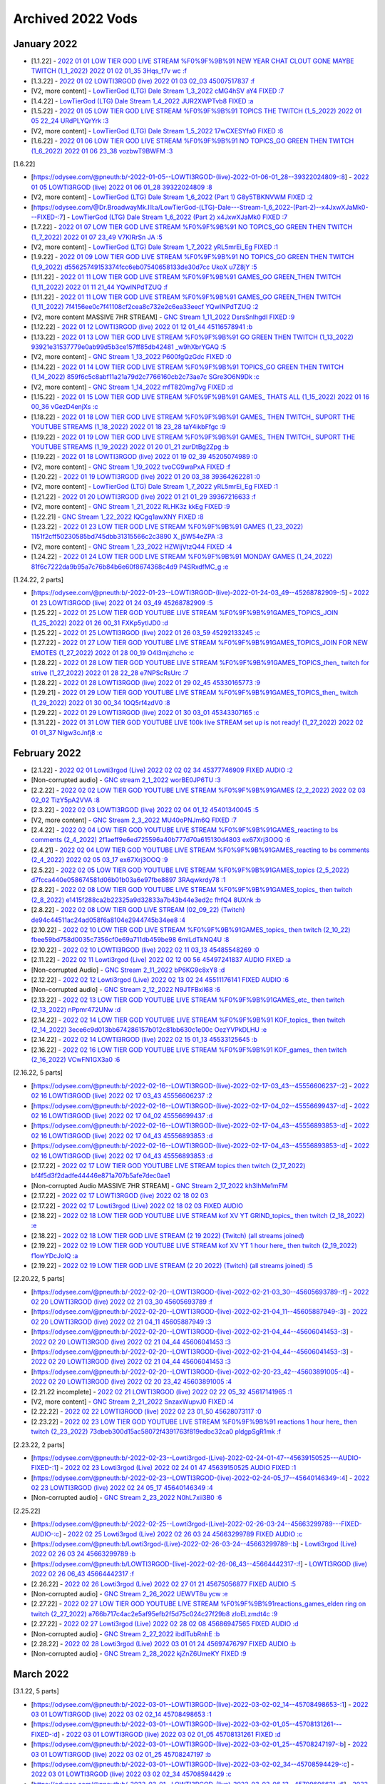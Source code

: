 Archived 2022 Vods
==================


January 2022
-------------

* [1.1.22] - `2022 01 01 LOW TIER GOD LIVE STREAM %F0%9F%9B%91 NEW YEAR CHAT CLOUT GONE MAYBE TWITCH (1_1_2022) 2022 01 02 01_35 3Hqs_f7v wc :f <https://odysee.com/@pneuth:b/-2022-01-01--LOW-TIER-GOD-LIVE-STREAM-%F0%9F%9B%91-NEW-YEAR-CHAT-CLOUT-GONE-MAYBE-TWITCH--(1_1_2022)-2022-01-02-01_35--3Hqs_f7v-wc-:f>`_ 

* [1.3.22] - `2022 01 02 LOWTI3RGOD (live) 2022 01 03 02_03 45007517837 :f <https://odysee.com/@pneuth:b/-2022-01-02--LOWTI3RGOD-(live)-2022-01-03-02_03--45007517837-:f>`_

* [V2, more content] - `LowTierGod (LTG) Dale  Stream 1_3_2022 cMG4hSV aY4  FIXED :7 <https://odysee.com/@Dr.BroadwayMk.III:a/LowTierGod-(LTG)-Dale---Stream-1_3_2022--cMG4hSV-aY4---FIXED-:7>`_

* [1.4.22] - `LowTierGod (LTG) Dale  Stream 1_4_2022 JUR2XWPTvb8  FIXED :a <https://odysee.com/@Dr.BroadwayMk.III:a/LowTierGod-(LTG)-Dale---Stream-1_4_2022--JUR2XWPTvb8---FIXED-:a>`_

* [1.5.22] - `2022 01 05 LOW TIER GOD LIVE STREAM %F0%9F%9B%91 TOPICS THE TWITCH (1_5_2022) 2022 01 05 22_24 URdPLYQrYrk :3 <https://odysee.com/@pneuth:b/-2022-01-05--LOW-TIER-GOD-LIVE-STREAM-%F0%9F%9B%91-TOPICS-THE-TWITCH--(1_5_2022)-2022-01-05-22_24--URdPLYQrYrk-:3>`_

* [V2, more content] - `LowTierGod (LTG) Dale  Stream 1_5_2022 17wCXESYfa0  FIXED :6 <https://odysee.com/@Dr.BroadwayMk.III:a/LowTierGod-(LTG)-Dale---Stream-1_5_2022--17wCXESYfa0---FIXED-:6>`_

* [1.6.22] - `2022 01 06 LOW TIER GOD LIVE STREAM %F0%9F%9B%91 NO TOPICS_GO GREEN THEN TWITCH (1_6_2022) 2022 01 06 23_38 vozbwT9BWFM :3 <https://odysee.com/@pneuth:b/-2022-01-06--LOW-TIER-GOD-LIVE-STREAM-%F0%9F%9B%91-NO-TOPICS_GO-GREEN-THEN-TWITCH--(1_6_2022)-2022-01-06-23_38--vozbwT9BWFM-:3>`_

[1.6.22]

* [https://odysee.com/@pneuth:b/-2022-01-05--LOWTI3RGOD-(live)-2022-01-06-01_28--39322024809-:8] - `2022 01 05 LOWTI3RGOD (live) 2022 01 06 01_28 39322024809 :8 <https://odysee.com/@pneuth:b/-2022-01-05--LOWTI3RGOD-(live)-2022-01-06-01_28--39322024809-:8>`_

* [V2, more content] - `LowTierGod (LTG) Dale  Stream 1_6_2022 (Part 1) G8y5TBKNVWM  FIXED :2 <https://odysee.com/@Dr.BroadwayMk.III:a/LowTierGod-(LTG)-Dale---Stream-1_6_2022-(Part-1)--G8y5TBKNVWM---FIXED-:2>`_

* [https://odysee.com/@Dr.BroadwayMk.III:a/LowTierGod-(LTG)-Dale---Stream-1_6_2022-(Part-2)--x4JxwXJaMk0---FIXED-:7] - `LowTierGod (LTG) Dale  Stream 1_6_2022 (Part 2) x4JxwXJaMk0  FIXED :7 <https://odysee.com/@Dr.BroadwayMk.III:a/LowTierGod-(LTG)-Dale---Stream-1_6_2022-(Part-2)--x4JxwXJaMk0---FIXED-:7>`_

* [1.7.22] - `2022 01 07 LOW TIER GOD LIVE STREAM %F0%9F%9B%91 NO TOPICS_GO GREEN THEN TWITCH (1_7_2022) 2022 01 07 23_49 V7KIRrSn JA :5 <https://odysee.com/@pneuth:b/-2022-01-07--LOW-TIER-GOD-LIVE-STREAM-%F0%9F%9B%91-NO-TOPICS_GO-GREEN-THEN-TWITCH--(1_7_2022)-2022-01-07-23_49--V7KIRrSn-JA-:5>`_

* [V2, more content] - `LowTierGod (LTG) Dale  Stream 1_7_2022 yRL5mrEi_Eg  FIXED :1 <https://odysee.com/@Dr.BroadwayMk.III:a/LowTierGod-(LTG)-Dale---Stream-1_7_2022--yRL5mrEi_Eg---FIXED-:1>`_

* [1.9.22] - `2022 01 09 LOW TIER GOD LIVE STREAM %F0%9F%9B%91 NO TOPICS_GO GREEN THEN TWITCH (1_9_2022) d55625749153374fcc6eb07540658133de30d7cc  UkoX u7Z8jY :5 <https://odysee.com/@pneuth:b/-2022-01-09--LOW-TIER-GOD-LIVE-STREAM-%F0%9F%9B%91-NO-TOPICS_GO-GREEN-THEN-TWITCH-(1_9_2022)--d55625749153374fcc6eb07540658133de30d7cc---UkoX-u7Z8jY-:5>`_

* [1.11.22] - `2022 01 11 LOW TIER GOD LIVE STREAM %F0%9F%9B%91 GAMES_GO GREEN_THEN TWITCH (1_11_2022) 2022 01 11 21_44 YQwINPdTZUQ :f <https://odysee.com/@pneuth:b/-2022-01-11--LOW-TIER-GOD-LIVE-STREAM-%F0%9F%9B%91-GAMES_GO-GREEN_THEN-TWITCH--(1_11_2022)-2022-01-11-21_44--YQwINPdTZUQ-:f>`_

* [1.11.22] - `2022 01 11 LOW TIER GOD LIVE STREAM %F0%9F%9B%91 GAMES_GO GREEN_THEN TWITCH (1_11_2022) 7f4156ee0c7f41108cf2cea8c732e2c6ea33eecf  YQwINPdTZUQ :2 <https://odysee.com/@pneuth:b/-2022-01-11--LOW-TIER-GOD-LIVE-STREAM-%F0%9F%9B%91-GAMES_GO-GREEN_THEN-TWITCH--(1_11_2022)--7f4156ee0c7f41108cf2cea8c732e2c6ea33eecf---YQwINPdTZUQ-:2>`_

* [V2, more content MASSIVE 7HR STREAM] - `GNC Stream  1_11_2022 DsrsSnlhgdI  FIXED :9 <https://odysee.com/@Dr.BroadwayMk.III:a/GNC-Stream---1_11_2022--DsrsSnlhgdI---FIXED-:9>`_

* [1.12.22] - `2022 01 12 LOWTI3RGOD (live) 2022 01 12 01_44 45116578941 :b <https://odysee.com/@pneuth:b/-2022-01-12--LOWTI3RGOD-(live)-2022-01-12-01_44--45116578941-:b>`_

* [1.13.22] - `2022 01 13 LOW TIER GOD LIVE STREAM %F0%9F%9B%91 GO GREEN THEN TWITCH (1_13_2022) 93921e31537779e0ab99d5b3ce157ff85db42481  _w9hXbrYGAQ :5 <https://odysee.com/@pneuth:b/-2022-01-13--LOW-TIER-GOD-LIVE-STREAM-%F0%9F%9B%91-GO-GREEN-THEN-TWITCH-(1_13_2022)--93921e31537779e0ab99d5b3ce157ff85db42481---_w9hXbrYGAQ-:5>`_

* [V2, more content] - `GNC Stream 1_13_2022 P600fgQzGdc  FIXED :0 <https://odysee.com/@Dr.BroadwayMk.III:a/GNC-Stream-1_13_2022--P600fgQzGdc---FIXED-:0>`_

* [1.14.22] - `2022 01 14 LOW TIER GOD LIVE STREAM %F0%9F%9B%91 TOPICS_GO GREEN THEN TWITCH (1_14_2022) 859f6c5c8abf11a21a79d2c7766160cb2c73ae7c  SGre3O6N9Dk :c <https://odysee.com/@pneuth:b/-2022-01-14--LOW-TIER-GOD-LIVE-STREAM-%F0%9F%9B%91-TOPICS_GO-GREEN-THEN-TWITCH-(1_14_2022)--859f6c5c8abf11a21a79d2c7766160cb2c73ae7c---SGre3O6N9Dk-:c>`_

* [V2, more content] - `GNC Stream 1_14_2022 mfT820mg7vg  FIXED :d <https://odysee.com/@Dr.BroadwayMk.III:a/GNC-Stream-1_14_2022--mfT820mg7vg---FIXED-:d>`_

* [1.15.22] - `2022 01 15 LOW TIER GOD LIVE STREAM %F0%9F%9B%91 GAMES_ THATS ALL (1_15_2022) 2022 01 16 00_36 vGezD4enjXs :c <https://odysee.com/@pneuth:b/-2022-01-15--LOW-TIER-GOD-LIVE-STREAM-%F0%9F%9B%91-GAMES_-THATS-ALL-(1_15_2022)-2022-01-16-00_36--vGezD4enjXs-:c>`_

* [1.18.22] - `2022 01 18 LOW TIER GOD LIVE STREAM %F0%9F%9B%91 GAMES_ THEN TWITCH_ SUPORT THE YOUTUBE STREAMS (1_18_2022) 2022 01 18 23_28 taY4ikbFfgc :9 <https://odysee.com/@pneuth:b/-2022-01-18--LOW-TIER-GOD-LIVE-STREAM-%F0%9F%9B%91-GAMES_-THEN-TWITCH_-SUPORT-THE-YOUTUBE-STREAMS--(1_18_2022)-2022-01-18-23_28--taY4ikbFfgc-:9>`_

* [1.19.22] - `2022 01 19 LOW TIER GOD LIVE STREAM %F0%9F%9B%91 GAMES_ THEN TWITCH_ SUPORT THE YOUTUBE STREAMS (1_19_2022) 2022 01 20 01_21 zurDtBg2Zpg :b <https://odysee.com/@pneuth:b/-2022-01-19--LOW-TIER-GOD-LIVE-STREAM-%F0%9F%9B%91-GAMES_-THEN-TWITCH_-SUPORT-THE-YOUTUBE-STREAMS--(1_19_2022)-2022-01-20-01_21--zurDtBg2Zpg-:b>`_

* [1.19.22] - `2022 01 18 LOWTI3RGOD (live) 2022 01 19 02_39 45205074989 :0 <https://odysee.com/@pneuth:b/-2022-01-18--LOWTI3RGOD-(live)-2022-01-19-02_39--45205074989-:0>`_

* [V2, more content] - `GNC Stream 1_19_2022 tvoCG9waPxA  FIXED :f <https://odysee.com/@Dr.BroadwayMk.III:a/GNC-Stream-1_19_2022--tvoCG9waPxA---FIXED-:f>`_

* [1.20.22] - `2022 01 19 LOWTI3RGOD (live) 2022 01 20 03_38 39364262281 :0 <https://odysee.com/@pneuth:b/-2022-01-19--LOWTI3RGOD-(live)-2022-01-20-03_38--39364262281-:0>`_

* [V2, more content] - `LowTierGod (LTG) Dale  Stream 1_7_2022 yRL5mrEi_Eg  FIXED :1 <https://odysee.com/@Dr.BroadwayMk.III:a/LowTierGod-(LTG)-Dale---Stream-1_7_2022--yRL5mrEi_Eg---FIXED-:1>`_

* [1.21.22] - `2022 01 20 LOWTI3RGOD (live) 2022 01 21 01_29 39367216633 :f <https://odysee.com/@pneuth:b/-2022-01-20--LOWTI3RGOD-(live)-2022-01-21-01_29--39367216633-:f>`_

* [V2, more content] - `GNC Stream  1_21_2022 RLHK3z kkEg  FIXED :9 <https://odysee.com/@Dr.BroadwayMk.III:a/GNC-Stream---1_21_2022--RLHK3z-kkEg---FIXED-:9>`_

* [1.22.21] - `GNC Stream  1_22_2022 IQCgq1awXNY  FIXED :8 <https://odysee.com/@Dr.BroadwayMk.III:a/GNC-Stream---1_22_2022--IQCgq1awXNY---FIXED-:8>`_

* [1.23.22] - `2022 01 23 LOW TIER GOD LIVE STREAM %F0%9F%9B%91 GAMES (1_23_2022) 1151f2cff50230585bd745dbb31315566c2c3890  X_j5W54eZPA :3 <https://odysee.com/@pneuth:b/-2022-01-23--LOW-TIER-GOD-LIVE-STREAM-%F0%9F%9B%91-GAMES-(1_23_2022)--1151f2cff50230585bd745dbb31315566c2c3890---X_j5W54eZPA-:3>`_

* [V2, more content] - `GNC Stream  1_23_2022 HZWIjVtzQ44  FIXED :4 <https://odysee.com/@Dr.BroadwayMk.III:a/GNC-Stream---1_23_2022--HZWIjVtzQ44---FIXED-:4>`_

* [1.24.22] - `2022 01 24 LOW TIER GOD LIVE STREAM %F0%9F%9B%91 MONDAY GAMES (1_24_2022) 81f6c7222da9b95a7c76b84b6e60f8674368c4d9  P4SRxdfMC_g :e <https://odysee.com/@pneuth:b/-2022-01-24--LOW-TIER-GOD-LIVE-STREAM-%F0%9F%9B%91-MONDAY-GAMES-(1_24_2022)--81f6c7222da9b95a7c76b84b6e60f8674368c4d9---P4SRxdfMC_g-:e>`_

[1.24.22, 2 parts]

* [https://odysee.com/@pneuth:b/-2022-01-23--LOWTI3RGOD-(live)-2022-01-24-03_49--45268782909-:5] - `2022 01 23 LOWTI3RGOD (live) 2022 01 24 03_49 45268782909 :5 <https://odysee.com/@pneuth:b/-2022-01-23--LOWTI3RGOD-(live)-2022-01-24-03_49--45268782909-:5>`_

* [1.25.22] - `2022 01 25 LOW TIER GOD YOUTUBE LIVE STREAM %F0%9F%9B%91GAMES_TOPICS_JOIN (1_25_2022) 2022 01 26 00_31 FXKp5ytIJD0 :d <https://odysee.com/@pneuth:b/-2022-01-25--LOW-TIER-GOD-YOUTUBE-LIVE-STREAM-%F0%9F%9B%91GAMES_TOPICS_JOIN--(1_25_2022)-2022-01-26-00_31--FXKp5ytIJD0-:d>`_

* [1.25.22] - `2022 01 25 LOWTI3RGOD (live) 2022 01 26 03_59 45292133245 :c <https://odysee.com/@pneuth:b/-2022-01-25--LOWTI3RGOD-(live)-2022-01-26-03_59--45292133245-:c>`_

* [1.27.22] - `2022 01 27 LOW TIER GOD YOUTUBE LIVE STREAM %F0%9F%9B%91GAMES_TOPICS_JOIN FOR NEW EMOTES (1_27_2022) 2022 01 28 00_19 O4l3mjzhcho :c <https://odysee.com/@pneuth:b/-2022-01-27--LOW-TIER-GOD-YOUTUBE-LIVE-STREAM-%F0%9F%9B%91GAMES_TOPICS_JOIN-FOR-NEW-EMOTES--(1_27_2022)-2022-01-28-00_19--O4l3mjzhcho-:c>`_

* [1.28.22] - `2022 01 28 LOW TIER GOD YOUTUBE LIVE STREAM %F0%9F%9B%91GAMES_TOPICS_then_ twitch for strive (1_27_2022) 2022 01 28 22_28 e7NPScRsUrc :7 <https://odysee.com/@pneuth:b/-2022-01-28--LOW-TIER-GOD-YOUTUBE-LIVE-STREAM-%F0%9F%9B%91GAMES_TOPICS_then_-twitch-for-strive-(1_27_2022)-2022-01-28-22_28--e7NPScRsUrc-:7>`_

* [1.28.22] - `2022 01 28 LOWTI3RGOD (live) 2022 01 29 02_45 45330165773 :9 <https://odysee.com/@pneuth:b/-2022-01-28--LOWTI3RGOD-(live)-2022-01-29-02_45--45330165773-:9>`_

* [1.29.21] - `2022 01 29 LOW TIER GOD YOUTUBE LIVE STREAM %F0%9F%9B%91GAMES_TOPICS_then_ twitch (1_29_2022) 2022 01 30 00_34 1OQ5rf4zdV0 :8 <https://odysee.com/@pneuth:b/-2022-01-29--LOW-TIER-GOD-YOUTUBE-LIVE-STREAM-%F0%9F%9B%91GAMES_TOPICS_then_-twitch--(1_29_2022)-2022-01-30-00_34--1OQ5rf4zdV0-:8>`_

* [1.29.22] - `2022 01 29 LOWTI3RGOD (live) 2022 01 30 03_01 45343307165 :c <https://odysee.com/@pneuth:b/-2022-01-29--LOWTI3RGOD-(live)-2022-01-30-03_01--45343307165-:c>`_

* [1.31.22] - `2022 01 31 LOW TIER GOD YOUTUBE LIVE 100k live STREAM set up is not ready! (1_27_2022) 2022 02 01 01_37 NIgw3cJnfj8 :c <https://odysee.com/@pneuth:b/-2022-01-31--LOW-TIER-GOD-YOUTUBE-LIVE-100k-live-STREAM-set-up-is-not-ready!-(1_27_2022)-2022-02-01-01_37--NIgw3cJnfj8-:c>`_

February 2022
-------------

* [2.1.22] - `2022 02 01 Lowti3rgod (Live) 2022 02 02 02 34 45377746909  FIXED AUDIO :2 <https://odysee.com/@pneuth:b/-2022-02-01--Lowti3rgod-(Live)-2022-02-02-02-34--45377746909---FIXED-AUDIO-:2>`_

* [Non-corrupted audio] - `GNC stream  2_1_2022 worBE0JP6TU :3 <https://odysee.com/@Dr.BroadwayMk.III:a/GNC-stream---2_1_2022--worBE0JP6TU-:3>`_

* [2.2.22] - `2022 02 02 LOW TIER GOD YOUTUBE LIVE STREAM %F0%9F%9B%91GAMES (2_2_2022) 2022 02 03 02_02 TizY5pA2VVA :8 <https://odysee.com/@pneuth:b/-2022-02-02--LOW-TIER-GOD-YOUTUBE-LIVE-STREAM-%F0%9F%9B%91GAMES-(2_2_2022)-2022-02-03-02_02--TizY5pA2VVA-:8>`_

* [2.3.22] - `2022 02 03 LOWTI3RGOD (live) 2022 02 04 01_12 45401340045 :5 <https://odysee.com/@pneuth:b/-2022-02-03--LOWTI3RGOD-(live)-2022-02-04-01_12--45401340045-:5>`_

* [V2, more content] - `GNC Stream 2_3_2022 MU40oPNJm6Q  FIXED :7 <https://odysee.com/@Dr.BroadwayMk.III:a/GNC-Stream-2_3_2022--MU40oPNJm6Q---FIXED-:7>`_

* [2.4.22] - `2022 02 04 LOW TIER GOD YOUTUBE LIVE STREAM %F0%9F%9B%91GAMES_reacting to bs comments (2_4_2022) 2f1aeff9e6ed725596a40b777d70a615130d4803  ex67Xrj3OOQ :6 <https://odysee.com/@pneuth:b/-2022-02-04--LOW-TIER-GOD-YOUTUBE-LIVE-STREAM-%F0%9F%9B%91GAMES_reacting-to-bs-comments-(2_4_2022)--2f1aeff9e6ed725596a40b777d70a615130d4803---ex67Xrj3OOQ-:6>`_

* [2.4.21] - `2022 02 04 LOW TIER GOD YOUTUBE LIVE STREAM %F0%9F%9B%91GAMES_reacting to bs comments (2_4_2022) 2022 02 05 03_17 ex67Xrj3OOQ :9 <https://odysee.com/@pneuth:b/-2022-02-04--LOW-TIER-GOD-YOUTUBE-LIVE-STREAM-%F0%9F%9B%91GAMES_reacting-to-bs-comments--(2_4_2022)-2022-02-05-03_17--ex67Xrj3OOQ-:9>`_

* [2.5.22] - `2022 02 05 LOW TIER GOD YOUTUBE LIVE STREAM %F0%9F%9B%91GAMES_topics (2_5_2022) d7fcca440e058674581d06b01b03a6e97fbe8897  3RAqwkrdy78 :1 <https://odysee.com/@pneuth:b/-2022-02-05--LOW-TIER-GOD-YOUTUBE-LIVE-STREAM-%F0%9F%9B%91GAMES_topics-(2_5_2022)--d7fcca440e058674581d06b01b03a6e97fbe8897---3RAqwkrdy78-:1>`_

* [2.8.22] - `2022 02 08 LOW TIER GOD YOUTUBE LIVE STREAM %F0%9F%9B%91GAMES_topics_ then twitch (2_8_2022) e1415f288ca2b22325a9d32833a7b43b44e3ed2c  fhfQ4 8UXnk :b <https://odysee.com/@pneuth:b/-2022-02-08--LOW-TIER-GOD-YOUTUBE-LIVE-STREAM-%F0%9F%9B%91GAMES_topics_-then-twitch-(2_8_2022)--e1415f288ca2b22325a9d32833a7b43b44e3ed2c---fhfQ4-8UXnk-:b>`_

* [2.8.22] - `2022 02 08 LOW TIER GOD LIVE STREAM (02_09_22) (Twitch) de94c44511ac24ad058f6a8104e2944745b34ee8 :4 <https://odysee.com/@pneuth:b/-2022-02-08--LOW-TIER-GOD-LIVE-STREAM-(02_09_22)-(Twitch)--de94c44511ac24ad058f6a8104e2944745b34ee8-:4>`_

* [2.10.22] - `2022 02 10 LOW TIER GOD LIVE STREAM %F0%9F%9B%91GAMES_topics_ then twitch (2_10_22) fbee59bd758d0035c7356cf0e69a711db459be98  6mlLdTkNQ4U :8 <https://odysee.com/@pneuth:b/-2022-02-10--LOW-TIER-GOD-LIVE-STREAM-%F0%9F%9B%91GAMES_topics_-then-twitch-(2_10_22)--fbee59bd758d0035c7356cf0e69a711db459be98---6mlLdTkNQ4U-:8>`_

* [2.10.22] - `2022 02 10 LOWTI3RGOD (live) 2022 02 11 03_13 45485548269 :0 <https://odysee.com/@pneuth:b/-2022-02-10--LOWTI3RGOD-(live)-2022-02-11-03_13--45485548269-:0>`_

* [2.11.22] - `2022 02 11 Lowti3rgod (Live) 2022 02 12 00 56 45497241837  AUDIO FIXED :a <https://odysee.com/@pneuth:b/-2022-02-11--Lowti3rgod-(Live)-2022-02-12-00-56--45497241837---AUDIO-FIXED-:a>`_

* [Non-corrupted Audio] - `GNC Stream  2_11_2022 bP6KG9c8xY8 :d <https://odysee.com/@Dr.BroadwayMk.III:a/GNC-Stream---2_11_2022--bP6KG9c8xY8-:d>`_

* [2.12.22] - `2022 02 12 Lowti3rgod (Live) 2022 02 13 02 24 45511176141  FIXED AUDIO :6 <https://odysee.com/@pneuth:b/-2022-02-12--Lowti3rgod-(Live)-2022-02-13-02-24--45511176141---FIXED-AUDIO-:6>`_

* [Non-corrupted audio] - `GNC Stream  2_12_2022 N9JTFBxil68 :6 <https://odysee.com/@Dr.BroadwayMk.III:a/GNC-Stream---2_12_2022--N9JTFBxil68-:6>`_

* [2.13.22] - `2022 02 13 LOW TIER GOD YOUTUBE LIVE STREAM %F0%9F%9B%91GAMES_etc_ then twitch (2_13_2022) nPpmr472UNw :d <https://odysee.com/@pneuth:b/-2022-02-13--LOW-TIER-GOD-YOUTUBE-LIVE-STREAM-%F0%9F%9B%91GAMES_etc_-then-twitch-(2_13_2022)--nPpmr472UNw-:d>`_

* [2.14.22] - `2022 02 14 LOW TIER GOD YOUTUBE LIVE STREAM %F0%9F%9B%91 KOF_topics_ then twitch (2_14_2022) 3ece6c9d013bb674286157b012c81bb630c1e00c  OezYVPkDLHU :e <https://odysee.com/@pneuth:b/-2022-02-14--LOW-TIER-GOD-YOUTUBE-LIVE-STREAM-%F0%9F%9B%91-KOF_topics_-then-twitch-(2_14_2022)--3ece6c9d013bb674286157b012c81bb630c1e00c---OezYVPkDLHU-:e>`_

* [2.14.22] - `2022 02 14 LOWTI3RGOD (live) 2022 02 15 01_13 45533125645 :b <https://odysee.com/@pneuth:b/-2022-02-14--LOWTI3RGOD-(live)-2022-02-15-01_13--45533125645-:b>`_

* [2.16.22] - `2022 02 16 LOW TIER GOD YOUTUBE LIVE STREAM %F0%9F%9B%91 KOF_games_ then twitch (2_16_2022) VCwFN1GX3a0 :6 <https://odysee.com/@pneuth:b/-2022-02-16--LOW-TIER-GOD-YOUTUBE-LIVE-STREAM-%F0%9F%9B%91-KOF_games_-then-twitch-(2_16_2022)--VCwFN1GX3a0-:6>`_

[2.16.22, 5 parts]

* [https://odysee.com/@pneuth:b/-2022-02-16--LOWTI3RGOD-(live)-2022-02-17-03_43--45556606237-:2] - `2022 02 16 LOWTI3RGOD (live) 2022 02 17 03_43 45556606237 :2 <https://odysee.com/@pneuth:b/-2022-02-16--LOWTI3RGOD-(live)-2022-02-17-03_43--45556606237-:2>`_

* [https://odysee.com/@pneuth:b/-2022-02-16--LOWTI3RGOD-(live)-2022-02-17-04_02--45556699437-:d] - `2022 02 16 LOWTI3RGOD (live) 2022 02 17 04_02 45556699437 :d <https://odysee.com/@pneuth:b/-2022-02-16--LOWTI3RGOD-(live)-2022-02-17-04_02--45556699437-:d>`_

* [https://odysee.com/@pneuth:b/-2022-02-16--LOWTI3RGOD-(live)-2022-02-17-04_43--45556893853-:d] - `2022 02 16 LOWTI3RGOD (live) 2022 02 17 04_43 45556893853 :d <https://odysee.com/@pneuth:b/-2022-02-16--LOWTI3RGOD-(live)-2022-02-17-04_43--45556893853-:d>`_

* [https://odysee.com/@pneuth:b/-2022-02-16--LOWTI3RGOD-(live)-2022-02-17-04_43--45556893853-:d] - `2022 02 16 LOWTI3RGOD (live) 2022 02 17 04_43 45556893853 :d <https://odysee.com/@pneuth:b/-2022-02-16--LOWTI3RGOD-(live)-2022-02-17-04_43--45556893853-:d>`_

* [2.17.22] - `2022 02 17 LOW TIER GOD YOUTUBE LIVE STREAM topics then twitch (2_17_2022) bf4f5d3f2dadfe44446e871a707b5afe7dec0ae1 <https://odysee.com/@pneuth:b/-2022-02-17--LOW-TIER-GOD-YOUTUBE-LIVE-STREAM-%F0%9F%9B%91_topics_-then-twitch-(2_17_2022)--bf4f5d3f2dadfe44446e871a707b5afe7dec0ae1---BM6NcC4qAks-:0>`_

* [Non-corrupted Audio MASSIVE 7HR STREAM] - `GNC Stream  2_17_2022 kh3lhMe1mFM <https://odysee.com/@Dr.BroadwayMk.III:a/GNC-Stream---2_17_2022--kh3lhMe1mFM-:c>`_

* [2.17.22] - `2022 02 17 LOWTI3RGOD (live) 2022 02 18 02 03 <https://odysee.com/@pneuth:b/-2022-02-17--LOWTI3RGOD-(live)-2022-02-18-02_03--45567796093-:5>`_

* [2.17.22] - `2022 02 17 Lowti3rgod (Live) 2022 02 18 02 03 FIXED AUDIO <https://odysee.com/@pneuth:b/-2022-02-17--Lowti3rgod-(Live)-2022-02-18-02-03--45567796093---FIXED-AUDIO-:8:>`_

* [2.18.22] - `2022 02 18 LOW TIER GOD YOUTUBE LIVE STREAM kof XV YT GRIND_topics_ then twitch (2_18_2022) :e\ <https://odysee.com/@pneuth:b/-2022-02-18--LOW-TIER-GOD-YOUTUBE-LIVE-STREAM-%F0%9F%9B%91kof-XV-YT-GRIND_topics_-then-twitch-(2_18_2022)--2e5f1c467fd96324aca5cba2011617aa52c0fc9c---4KnEZgPjGoM-:e>`_

* [2.18.22] - `2022 02 18 LOW TIER GOD LIVE STREAM (2 19 2022) (Twitch) (all streams joined) <https://odysee.com/@pneuth:b/-2022-02-18--LOW-TIER-GOD-LIVE-STREAM-(2-19-2022)-(Twitch)-(all-streams-joined)--2159ac2c051df5f234750b9812bd1c56acf1152d-:a>`_

* [2.19.22] - `2022 02 19 LOW TIER GOD YOUTUBE LIVE STREAM kof XV YT 1 hour here_ then twitch (2_19_2022)  f1owYDcJoIQ :a <https://odysee.com/@pneuth:b/-2022-02-19--LOW-TIER-GOD-YOUTUBE-LIVE-STREAM-%F0%9F%9B%91kof-XV-YT-1-hour-here_-then-twitch-(2_19_2022)--1ac40c6cdb031459162d04c58be8b2e268d755e5---f1owYDcJoIQ-:a>`_

* [2.19.22] - `2022 02 19 LOW TIER GOD LIVE STREAM (2 20 2022) (Twitch) (all streams joined) :5 <https://odysee.com/@pneuth:b/-2022-02-19--LOW-TIER-GOD-LIVE-STREAM-(2-20-2022)-(Twitch)-(all-streams-joined)--869aca0b702700dec7d2cd3e19de0563df5e45e2-:5>`_

[2.20.22, 5 parts]

* [https://odysee.com/@pneuth:b/-2022-02-20--LOWTI3RGOD-(live)-2022-02-21-03_30--45605693789-:f] - `2022 02 20 LOWTI3RGOD (live) 2022 02 21 03_30 45605693789 :f <https://odysee.com/@pneuth:b/-2022-02-20--LOWTI3RGOD-(live)-2022-02-21-03_30--45605693789-:f>`_

* [https://odysee.com/@pneuth:b/-2022-02-20--LOWTI3RGOD-(live)-2022-02-21-04_11--45605887949-:3] - `2022 02 20 LOWTI3RGOD (live) 2022 02 21 04_11 45605887949 :3 <https://odysee.com/@pneuth:b/-2022-02-20--LOWTI3RGOD-(live)-2022-02-21-04_11--45605887949-:3>`_

* [https://odysee.com/@pneuth:b/-2022-02-20--LOWTI3RGOD-(live)-2022-02-21-04_44--45606041453-:3] - `2022 02 20 LOWTI3RGOD (live) 2022 02 21 04_44 45606041453 :3 <https://odysee.com/@pneuth:b/-2022-02-20--LOWTI3RGOD-(live)-2022-02-21-04_44--45606041453-:3>`_

* [https://odysee.com/@pneuth:b/-2022-02-20--LOWTI3RGOD-(live)-2022-02-21-04_44--45606041453-:3] - `2022 02 20 LOWTI3RGOD (live) 2022 02 21 04_44 45606041453 :3 <https://odysee.com/@pneuth:b/-2022-02-20--LOWTI3RGOD-(live)-2022-02-21-04_44--45606041453-:3>`_

* [https://odysee.com/@pneuth:b/-2022-02-20--LOWTI3RGOD-(live)-2022-02-20-23_42--45603891005-:4] - `2022 02 20 LOWTI3RGOD (live) 2022 02 20 23_42 45603891005 :4 <https://odysee.com/@pneuth:b/-2022-02-20--LOWTI3RGOD-(live)-2022-02-20-23_42--45603891005-:4>`_

* [2.21.22 incomplete] - `2022 02 21 LOWTI3RGOD (live) 2022 02 22 05_32 45617141965 :1 <https://odysee.com/@pneuth:b/-2022-02-21--LOWTI3RGOD-(live)-2022-02-22-05_32--45617141965-:1>`_

* [V2, more content] - `GNC Stream 2_21_2022 SnzaxWupvJ0  FIXED :4 <https://odysee.com/@Dr.BroadwayMk.III:a/GNC-Stream-2_21_2022--SnzaxWupvJ0---FIXED-:4>`_

* [2.22.22] - `2022 02 22 LOWTI3RGOD (live) 2022 02 23 01_50 45628073117 :0 <https://odysee.com/@pneuth:b/-2022-02-22--LOWTI3RGOD-(live)-2022-02-23-01_50--45628073117-:0>`_

* [2.23.22] - `2022 02 23 LOW TIER GOD YOUTUBE LIVE STREAM %F0%9F%9B%91 reactions 1 hour here_ then twitch (2_23_2022) 73dbeb300d15ac58072f4391763f819edbc32ca0  pldgpSgR1mk :f <https://odysee.com/@pneuth:b/-2022-02-23--LOW-TIER-GOD-YOUTUBE-LIVE-STREAM-%F0%9F%9B%91-reactions-1-hour-here_-then-twitch-(2_23_2022)--73dbeb300d15ac58072f4391763f819edbc32ca0---pldgpSgR1mk-:f>`_

[2.23.22, 2 parts]

* [https://odysee.com/@pneuth:b/-2022-02-23--Lowti3rgod-(Live)-2022-02-24-01-47--45639150525---AUDIO-FIXED-:1] - `2022 02 23 Lowti3rgod (Live) 2022 02 24 01 47 45639150525  AUDIO FIXED :1 <https://odysee.com/@pneuth:b/-2022-02-23--Lowti3rgod-(Live)-2022-02-24-01-47--45639150525---AUDIO-FIXED-:1>`_

* [https://odysee.com/@pneuth:b/-2022-02-23--LOWTI3RGOD-(live)-2022-02-24-05_17--45640146349-:4] - `2022 02 23 LOWTI3RGOD (live) 2022 02 24 05_17 45640146349 :4 <https://odysee.com/@pneuth:b/-2022-02-23--LOWTI3RGOD-(live)-2022-02-24-05_17--45640146349-:4>`_

* [Non-corrupted audio] - `GNC Stream 2_23_2022 N0hL7xii3B0 :6 <https://odysee.com/@Dr.BroadwayMk.III:a/GNC-Stream-2_23_2022--N0hL7xii3B0-:6>`_

[2.25.22]

* [https://odysee.com/@pneuth:b/-2022-02-25--Lowti3rgod-(Live)-2022-02-26-03-24--45663299789---FIXED-AUDIO-:c] - `2022 02 25 Lowti3rgod (Live) 2022 02 26 03 24 45663299789  FIXED AUDIO :c <https://odysee.com/@pneuth:b/-2022-02-25--Lowti3rgod-(Live)-2022-02-26-03-24--45663299789---FIXED-AUDIO-:c>`_

* [https://odysee.com/@pneuth:b/Lowti3rgod-(Live)-2022-02-26-03-24--45663299789-:b] - `Lowti3rgod (Live) 2022 02 26 03 24 45663299789 :b <https://odysee.com/@pneuth:b/Lowti3rgod-(Live)-2022-02-26-03-24--45663299789-:b>`_

* [https://odysee.com/@pneuth:b/LOWTI3RGOD-(live)-2022-02-26-06_43--45664442317-:f] - `LOWTI3RGOD (live) 2022 02 26 06_43 45664442317 :f <https://odysee.com/@pneuth:b/LOWTI3RGOD-(live)-2022-02-26-06_43--45664442317-:f>`_

* [2.26.22] - `2022 02 26 Lowti3rgod (Live) 2022 02 27 01 21 45675056877  FIXED AUDIO :5 <https://odysee.com/@pneuth:b/-2022-02-26--Lowti3rgod-(Live)-2022-02-27-01-21--45675056877---FIXED-AUDIO-:5>`_

* [Non-corrupted audio] - `GNC Stream  2_26_2022 UEWVT8u ycw :e <https://odysee.com/@Dr.BroadwayMk.III:a/GNC-Stream---2_26_2022--UEWVT8u-ycw-:e>`_

* [2.27.22] - `2022 02 27 LOW TIER GOD YOUTUBE LIVE STREAM %F0%9F%9B%91reactions_games_elden ring on twitch (2_27_2022) a766b717c4ac2e5af95efb2f5d75c024c27f29b8  zIoELzmdt4c :9 <https://odysee.com/@pneuth:b/-2022-02-27--LOW-TIER-GOD-YOUTUBE-LIVE-STREAM-%F0%9F%9B%91reactions_games_elden-ring-on-twitch-(2_27_2022)--a766b717c4ac2e5af95efb2f5d75c024c27f29b8---zIoELzmdt4c-:9>`_

* [2.27.22] - `2022 02 27 Lowti3rgod (Live) 2022 02 28 02 08 45686947565  FIXED AUDIO :d <https://odysee.com/@pneuth:b/-2022-02-27--Lowti3rgod-(Live)-2022-02-28-02-08--45686947565---FIXED-AUDIO-:d>`_

* [Non-corrupted audio] - `GNC Stream  2_27_2022 ibdlTubRnhE :b <https://odysee.com/@Dr.BroadwayMk.III:a/GNC-Stream---2_27_2022--ibdlTubRnhE-:b>`_

* [2.28.22] - `2022 02 28 Lowti3rgod (Live) 2022 03 01 01 24 45697476797 FIXED AUDIO :b <https://odysee.com/@pneuth:b/-2022-02-28--Lowti3rgod-(Live)-2022-03-01-01-24-45697476797--FIXED-AUDIO-:b>`_

* [Non-corrupted audio] - `GNC Stream  2_28_2022 kjZnZ6UmeKY  FIXED :9 <https://odysee.com/@Dr.BroadwayMk.III:a/GNC-Stream---2_28_2022--kjZnZ6UmeKY---FIXED-:9>`_

March 2022
-------------

[3.1.22, 5 parts]

* [https://odysee.com/@pneuth:b/-2022-03-01--LOWTI3RGOD-(live)-2022-03-02-02_14--45708498653-:1] - `2022 03 01 LOWTI3RGOD (live) 2022 03 02 02_14 45708498653 :1 <https://odysee.com/@pneuth:b/-2022-03-01--LOWTI3RGOD-(live)-2022-03-02-02_14--45708498653-:1>`_

* [https://odysee.com/@pneuth:b/-2022-03-01--LOWTI3RGOD-(live)-2022-03-02-01_05--45708131261---FIXED-:d] - `2022 03 01 LOWTI3RGOD (live) 2022 03 02 01_05 45708131261  FIXED :d <https://odysee.com/@pneuth:b/-2022-03-01--LOWTI3RGOD-(live)-2022-03-02-01_05--45708131261---FIXED-:d>`_

* [https://odysee.com/@pneuth:b/-2022-03-01--LOWTI3RGOD-(live)-2022-03-02-01_25--45708247197-:b] - `2022 03 01 LOWTI3RGOD (live) 2022 03 02 01_25 45708247197 :b <https://odysee.com/@pneuth:b/-2022-03-01--LOWTI3RGOD-(live)-2022-03-02-01_25--45708247197-:b>`_

* [https://odysee.com/@pneuth:b/-2022-03-01--LOWTI3RGOD-(live)-2022-03-02-02_34--45708594429-:c] - `2022 03 01 LOWTI3RGOD (live) 2022 03 02 02_34 45708594429 :c <https://odysee.com/@pneuth:b/-2022-03-01--LOWTI3RGOD-(live)-2022-03-02-02_34--45708594429-:c>`_

* [https://odysee.com/@pneuth:b/-2022-03-01--LOWTI3RGOD-(live)-2022-03-02-06_13--45709606621-:6] - `2022 03 01 LOWTI3RGOD (live) 2022 03 02 06_13 45709606621 :6 <https://odysee.com/@pneuth:b/-2022-03-01--LOWTI3RGOD-(live)-2022-03-02-06_13--45709606621-:6>`_

* [Non-corrupted audio] - `GNC Stream  3_1_2022 tV91uUpYqms :4 <https://odysee.com/@Dr.BroadwayMk.III:a/GNC-Stream---3_1_2022--tV91uUpYqms-:4>`_

* [3.4.22] - `2022 03 04 LOW TIER GOD YOUTUBE LIVE STREAM %F0%9F%9B%91GAMES_support the yt streams then twitch (3_4_2022) 2022 03 05 00_00 OKoree7cszA:2  <https://odysee.com/@pneuth:b/-2022-03-04--LOW-TIER-GOD-YOUTUBE-LIVE-STREAM-%F0%9F%9B%91GAMES_support-the-yt-streams-then-twitch-(3_4_2022)-2022-03-05-00_00-OKoree7cszA:2->`_

* [3.4.22, 2 parts] - `2022 03 04 LOWTI3RGOD (live) 2022 03 05 03_02 45741512253:c <https://odysee.com/@pneuth:b/-2022-03-04--LOWTI3RGOD-(live)-2022-03-05-03_02-45741512253:c>`_

[3.5.22, 2 parts]

* [https://odysee.com/@pneuth:b/-2022-03-05--Lowti3rgod-(Live)-2022-03-06-02-45-45754079005--FIXED-AUDIO-:c] - `2022 03 05 Lowti3rgod (Live) 2022 03 06 02 45 45754079005 FIXED AUDIO :c <https://odysee.com/@pneuth:b/-2022-03-05--Lowti3rgod-(Live)-2022-03-06-02-45-45754079005--FIXED-AUDIO-:c>`_

* [https://odysee.com/@pneuth:b/-2022-03-05--LOWTI3RGOD-(live)-2022-03-06-05_17-45754927565:f] - `2022 03 05 LOWTI3RGOD (live) 2022 03 06 05_17 45754927565:f <https://odysee.com/@pneuth:b/-2022-03-05--LOWTI3RGOD-(live)-2022-03-06-05_17-45754927565:f>`_

* [Non-corrupted audio] - `GNC Stream  3_5_2022 OspkqsYdFh4 :8 <https://odysee.com/@Dr.BroadwayMk.III:a/GNC-Stream---3_5_2022--OspkqsYdFh4-:8>`_

* [3.6.22] - `2022 03 06 LOW TIER GOD YOUTUBE LIVE STREAM %F0%9F%9B%91GAMES_support the yt streams then twitch (3_6_2022) 2022 03 07 01_22 EeAXoqgEQus:b <https://odysee.com/@pneuth:b/-2022-03-06--LOW-TIER-GOD-YOUTUBE-LIVE-STREAM-%F0%9F%9B%91GAMES_support-the-yt-streams-then-twitch-(3_6_2022)-2022-03-07-01_22-EeAXoqgEQus:b>`_

* [3.6.22] - `2022 03 06 LOWTI3RGOD (live) 2022 03 07 03_23 45765513645:d <https://odysee.com/@pneuth:b/-2022-03-06--LOWTI3RGOD-(live)-2022-03-07-03_23-45765513645:d>`_

[3.7.22]

* [https://odysee.com/@pneuth:b/-2022-03-07--LOWTI3RGOD-(live)-2022-03-08-01_53-45775581853:a] - `2022 03 07 LOWTI3RGOD (live) 2022 03 08 01_53 45775581853:a <https://odysee.com/@pneuth:b/-2022-03-07--LOWTI3RGOD-(live)-2022-03-08-01_53-45775581853:a>`_

* [https://odysee.com/@pneuth:b/-2022-03-07--LOWTI3RGOD-(live)-2022-03-08-02_32-45775771053:3] - `2022 03 07 LOWTI3RGOD (live) 2022 03 08 02_32 45775771053:3 <https://odysee.com/@pneuth:b/-2022-03-07--LOWTI3RGOD-(live)-2022-03-08-02_32-45775771053:3>`_

* [https://odysee.com/@pneuth:b/-2022-03-07--LOWTI3RGOD-(live)-2022-03-08-04_25-45776266637:d] - `2022 03 07 LOWTI3RGOD (live) 2022 03 08 04_25 45776266637:d <https://odysee.com/@pneuth:b/-2022-03-07--LOWTI3RGOD-(live)-2022-03-08-04_25-45776266637:d>`_

* [3.9.22] - `2022 03 09 LOW TIER GOD YOUTUBE LIVE STREAM %F0%9F%9B%91topics_3 hour yt stream then twitch (3_9_2022) 2022 03 10 00_53 nlft9uNiq5w:a <https://odysee.com/@pneuth:b/-2022-03-09--LOW-TIER-GOD-YOUTUBE-LIVE-STREAM-%F0%9F%9B%91topics_3-hour-yt-stream-then-twitch-(3_9_2022)-2022-03-10-00_53-nlft9uNiq5w:a>`_

* [3.9.22] - `2022 03 09 LOW TIER GOD LIVE STREAM (3 10 22) (Twitch) b9ed5cd0f1b3cb396ce38af852daa00e844c1dee :a <https://odysee.com/@pneuth:b/-2022-03-09--LOW-TIER-GOD-LIVE-STREAM-(3-10-22)-(Twitch)--b9ed5cd0f1b3cb396ce38af852daa00e844c1dee-:a>`_

* [V2, more content] - `GNC Stream  3_9_2022 DZngvy0zjtI  FIXED :d <https://odysee.com/@Dr.BroadwayMk.III:a/GNC-Stream---3_9_2022--DZngvy0zjtI---FIXED-:d>`_

* [3.10.22] - `2022 03 10 LOW TIER GOD YOUTUBE LIVE STREAM %F0%9F%9B%91GAMES_ (3_10_2022) 2022 03 10 23_36 I0sdCTZ57sQ:6 <https://odysee.com/@pneuth:b/-2022-03-10--LOW-TIER-GOD-YOUTUBE-LIVE-STREAM-%F0%9F%9B%91GAMES_-(3_10_2022)-2022-03-10-23_36-I0sdCTZ57sQ:6>`_

[3.10.22, 3 parts]

* [https://odysee.com/@pneuth:b/-2022-03-10--LOWTI3RGOD-(live)-2022-03-11-03_25-45807455741:4] - `2022 03 10 LOWTI3RGOD (live) 2022 03 11 03_25 45807455741:4 <https://odysee.com/@pneuth:b/-2022-03-10--LOWTI3RGOD-(live)-2022-03-11-03_25-45807455741:4>`_

* [https://odysee.com/@pneuth:b/-2022-03-10--LOWTI3RGOD-(live)-2022-03-11-03_55-45807785549:6] - `2022 03 10 LOWTI3RGOD (live) 2022 03 11 03_55 45807785549:6 <https://odysee.com/@pneuth:b/-2022-03-10--LOWTI3RGOD-(live)-2022-03-11-03_55-45807785549:6>`_

* [https://odysee.com/@pneuth:b/-2022-03-10--LOWTI3RGOD-(live)-2022-03-11-04_07-45807843757:3] - `2022 03 10 LOWTI3RGOD (live) 2022 03 11 04_07 45807843757:3 <https://odysee.com/@pneuth:b/-2022-03-10--LOWTI3RGOD-(live)-2022-03-11-04_07-45807843757:3>`_

* [3.11.22] - `2022 03 11 LOW TIER GOD YOUTUBE LIVE STREAM %F0%9F%9B%91GAMES_SHORT_TWITCH (3_11_2022) 2022 03 12 00_24 rO67LRXXV98:4 <https://odysee.com/@pneuth:b/-2022-03-11--LOW-TIER-GOD-YOUTUBE-LIVE-STREAM-%F0%9F%9B%91GAMES_SHORT_TWITCH-(3_11_2022)-2022-03-12-00_24-rO67LRXXV98:4>`_

* [3.11.22, 2 parts] - `2022 03 11 LOWTI3RGOD (live) 2022 03 12 03_50 45819460765:3 <https://odysee.com/@pneuth:b/-2022-03-11--LOWTI3RGOD-(live)-2022-03-12-03_50-45819460765:3>`_

* [https://odysee.com/@pneuth:b/-2022-03-11--LOWTI3RGOD-(live)-2022-03-12-04_38-45819822061:d] - `2022 03 11 LOWTI3RGOD (live) 2022 03 12 04_38 45819822061:d <https://odysee.com/@pneuth:b/-2022-03-11--LOWTI3RGOD-(live)-2022-03-12-04_38-45819822061:d>`_

* [3.12.22] - `2022 03 12 LOW TIER GOD YOUTUBE LIVE STREAM %F0%9F%9B%91GAMES_TOPICS (3_12_2022) 2022 03 13 00_59 iZ6gmXjLJ3Q:f <https://odysee.com/@pneuth:b/-2022-03-12--LOW-TIER-GOD-YOUTUBE-LIVE-STREAM-%F0%9F%9B%91GAMES_TOPICS-(3_12_2022)-2022-03-13-00_59-iZ6gmXjLJ3Q:f>`_

* [3.12.22] - `2022 03 12 LOW TIER GOD LIVE STREAM (3 13 22) (Twitch) 24957294fb10096fa8013c51655c3faf3b768767 :a <https://odysee.com/@pneuth:b/-2022-03-12--LOW-TIER-GOD-LIVE-STREAM-(3-13-22)-(Twitch)--24957294fb10096fa8013c51655c3faf3b768767-:a>`_

* [3.13.22] - `2022 03 13 LOW TIER GOD YOUTUBE LIVE STREAM %F0%9F%9B%91GAMES_TOPICS (3_13_2022) 2022 03 14 00_46 30 1kY9eC6k:6 <https://odysee.com/@pneuth:b/-2022-03-13--LOW-TIER-GOD-YOUTUBE-LIVE-STREAM-%F0%9F%9B%91GAMES_TOPICS-(3_13_2022)-2022-03-14-00_46-30-1kY9eC6k:6>`_

* [3.13.22] - `2022 03 13 LOWTI3RGOD (live) 2022 03 14 03_24 45842770589:d <https://odysee.com/@pneuth:b/-2022-03-13--LOWTI3RGOD-(live)-2022-03-14-03_24-45842770589:d>`_

* [3.14.22] - `2022 03 14 LOW TIER GOD YOUTUBE LIVE STREAM %F0%9F%9B%91GAMES_TOPICS (3_14_2022) 2022 03 15 00_30 Z Yq0 GnQpI:6 <https://odysee.com/@pneuth:b/-2022-03-14--LOW-TIER-GOD-YOUTUBE-LIVE-STREAM-%F0%9F%9B%91GAMES_TOPICS-(3_14_2022)-2022-03-15-00_30-Z-Yq0-GnQpI:6>`_

* [3.14.22] - `2022 03 14 LOWTI3RGOD (live) 2022 03 15 03_19 45853345917:4 <https://odysee.com/@pneuth:b/-2022-03-14--LOWTI3RGOD-(live)-2022-03-15-03_19-45853345917:4>`_

* [3.15.22] - `2022 03 15 LOW TIER GOD LIVE STREAM (3 16 22) (Twitch) (corrupt fix_audio recovered) 11679319a29ee831128600afe26fd517dbd7c8b9 :0 <https://odysee.com/@pneuth:b/-2022-03-15--LOW-TIER-GOD-LIVE-STREAM-(3-16-22)-(Twitch)-(corrupt-fix_audio-recovered)--11679319a29ee831128600afe26fd517dbd7c8b9-:0>`_

* [3.16.22] - `2022 03 16 LOWTI3RGOD (live) 2022 03 17 00_37 45873783613:d <https://odysee.com/@pneuth:b/-2022-03-16--LOWTI3RGOD-(live)-2022-03-17-00_37-45873783613:d>`_

[3.17.22]

* [https://odysee.com/@pneuth:b/-2022-03-17--Lowti3rgod-(Live)-2022-03-18-01-10-45884443997--FIXED-AUDIO-:1] - `2022 03 17 Lowti3rgod (Live) 2022 03 18 01 10 45884443997 FIXED AUDIO :1 <https://odysee.com/@pneuth:b/-2022-03-17--Lowti3rgod-(Live)-2022-03-18-01-10-45884443997--FIXED-AUDIO-:1>`_

* [https://odysee.com/@pneuth:b/-2022-03-17--LOWTI3RGOD-(live)-2022-03-18-05_23-45885648781:f] - `2022 03 17 LOWTI3RGOD (live) 2022 03 18 05_23 45885648781:f <https://odysee.com/@pneuth:b/-2022-03-17--LOWTI3RGOD-(live)-2022-03-18-05_23-45885648781:f>`_

* [https://odysee.com/@pneuth:b/-2022-03-17--LOWTI3RGOD-(live)-2022-03-18-03_28-45885158125:8] - `2022 03 17 LOWTI3RGOD (live) 2022 03 18 03_28 45885158125:8 <https://odysee.com/@pneuth:b/-2022-03-17--LOWTI3RGOD-(live)-2022-03-18-03_28-45885158125:8>`_

* [https://odysee.com/@pneuth:b/-2022-03-17--LOWTI3RGOD-(live)-2022-03-18-03_45-45885227133:4] - `2022 03 17 LOWTI3RGOD (live) 2022 03 18 03_45 45885227133:4 <https://odysee.com/@pneuth:b/-2022-03-17--LOWTI3RGOD-(live)-2022-03-18-03_45-45885227133:4>`_

* [Non-corrupted audio] - `GNC Stream  3_17_2022 eQuI8oWGSQQ :7 <https://odysee.com/@Dr.BroadwayMk.III:a/GNC-Stream---3_17_2022--eQuI8oWGSQQ-:7>`_

* [3.18.22] - `2022 03 18 LOW TIER GOD YOUTUBE LIVE STREAM %F0%9F%9B%91GAMES_TOPICS (3_18_2022) 2022 03 19 00_34 4sM4auuD1HE:2 <https://odysee.com/@pneuth:b/-2022-03-18--LOW-TIER-GOD-YOUTUBE-LIVE-STREAM-%F0%9F%9B%91GAMES_TOPICS-(3_18_2022)-2022-03-19-00_34-4sM4auuD1HE:2>`_

* [3.18.22] - `2022 03 18 LOWTI3RGOD (live) 2022 03 19 05_17 45896998413 2 :a <https://odysee.com/@pneuth:b/-2022-03-18--LOWTI3RGOD-(live)-2022-03-19-05_17-45896998413--2-:a>`_

[3.19.22]

* [https://odysee.com/@pneuth:b/-2022-03-19--LOWTI3RGOD-(live)-2022-03-20-02_01-45907931917:6] - `2022 03 19 LOWTI3RGOD (live) 2022 03 20 02_01 45907931917:6 <https://odysee.com/@pneuth:b/-2022-03-19--LOWTI3RGOD-(live)-2022-03-20-02_01-45907931917:6>`_

* [Non-corrupted audio] - `GNC Stream  3_19_2022 DCbBC9Yse Y :9 <https://odysee.com/@Dr.BroadwayMk.III:a/GNC-Stream---3_19_2022--DCbBC9Yse-Y-:9>`_

* [3.22.22, 2 parts] - `2022 03 22 LOWTI3RGOD (live) 2022 03 23 04_11 45940924445:c <https://odysee.com/@pneuth:b/-2022-03-22--LOWTI3RGOD-(live)-2022-03-23-04_11-45940924445:c>`_

* [Non-corrupted audio] - `GNC Stream  3_22_2022 AcLxfE9mPbw  FIXED :1 <https://odysee.com/@Dr.BroadwayMk.III:a/GNC-Stream---3_22_2022--AcLxfE9mPbw---FIXED-:1>`_

* [3.23.22] - `LOWTI3RGOD (live) 2022 03 24 00_23 45950240141:3 <https://odysee.com/@pneuth:b/LOWTI3RGOD-(live)-2022-03-24-00_23-45950240141:3>`_

* [Non-corrupted audio] - `GNC Stream  3_23_2022 xI9dMJH7PVo :d <https://odysee.com/@Dr.BroadwayMk.III:a/GNC-Stream---3_23_2022--xI9dMJH7PVo-:d>`_

* [3.24.22] - `2022 03 24 Lowti3rgod (Live) 2022 03 25 00 49 45960615293 FIXED AUDIO :f <https://odysee.com/@pneuth:b/-2022-03-24--Lowti3rgod-(Live)-2022-03-25-00-49-45960615293--FIXED-AUDIO-:f>`_

* [Non-corrupted audio] - `GNC Stream  3_24_2022 veucsv_ORfk :2 <https://odysee.com/@Dr.BroadwayMk.III:a/GNC-Stream---3_24_2022--veucsv_ORfk-:2>`_

[3.25.22, 2 parts]

* [https://odysee.com/@pneuth:b/-2022-03-25--LOWTI3RGOD-(live)-2022-03-26-03_00-45972435469:6] - `2022 03 25 LOWTI3RGOD (live) 2022 03 26 03_00 45972435469:6 <https://odysee.com/@pneuth:b/-2022-03-25--LOWTI3RGOD-(live)-2022-03-26-03_00-45972435469:6>`_

* [https://odysee.com/@pneuth:b/-2022-03-25--Lowti3rgod-(Live)-2022-03-25-23-31-45970861149--FIXED-AUDIO-:4] - `2022 03 25 Lowti3rgod (Live) 2022 03 25 23 31 45970861149 FIXED AUDIO :4 <https://odysee.com/@pneuth:b/-2022-03-25--Lowti3rgod-(Live)-2022-03-25-23-31-45970861149--FIXED-AUDIO-:4>`_

* [Non-corrupted audio MASSIVE 7HR STREAM] - `GNC Stream  3_25_2022 vltSpNgL8JM :1 <https://odysee.com/@Dr.BroadwayMk.III:a/GNC-Stream---3_25_2022--vltSpNgL8JM-:1>`_

* [3.26.22] - `2022 03 26 LOW TIER GOD YOUTUBE LIVE STREAM %F0%9F%9B%91LETS CHILL WATCH VIDS AND GAME (3_26_2022) 2022 03 27 00_01 KX5UOlu88b8:7 <https://odysee.com/@pneuth:b/-2022-03-26--LOW-TIER-GOD-YOUTUBE-LIVE-STREAM-%F0%9F%9B%91LETS-CHILL-WATCH-VIDS-AND-GAME--(3_26_2022)-2022-03-27-00_01-KX5UOlu88b8:7>`_

* [3.27.22] - `2022 03 27 LOW TIER GOD YOUTUBE LIVE STREAM %F0%9F%9B%91WILL SLAPS CHRIS ROCK REACTION_SFV PATCH NOTES (3_26_2022) 2022 03 28 01_38 k04MAzrU 0I:1 <https://odysee.com/@pneuth:b/-2022-03-27--LOW-TIER-GOD-YOUTUBE-LIVE-STREAM-%F0%9F%9B%91WILL-SLAPS-CHRIS-ROCK-REACTION_SFV-PATCH-NOTES--(3_26_2022)-2022-03-28-01_38-k04MAzrU-0I:1>`_

[3.29.22, 2 parts]

* [https://odysee.com/@pneuth:b/-2022-03-29--LOWTI3RGOD-(live)-2022-03-29-23_58-46013757469:e] - `2022 03 29 LOWTI3RGOD (live) 2022 03 29 23_58 46013757469:e <https://odysee.com/@pneuth:b/-2022-03-29--LOWTI3RGOD-(live)-2022-03-29-23_58-46013757469:e>`_

* [https://odysee.com/@pneuth:b/-2022-03-29--Lowti3rgod-(Live)-2022-03-29-23-51-46013698829--FIXED-AUDIO-:8] - `2022 03 29 Lowti3rgod (Live) 2022 03 29 23 51 46013698829 FIXED AUDIO :8 <https://odysee.com/@pneuth:b/-2022-03-29--Lowti3rgod-(Live)-2022-03-29-23-51-46013698829--FIXED-AUDIO-:8>`_

* [Non-corrupted audio] - `GNC Stream  3_29_2022 rR9CJtE8jLs :4 <https://odysee.com/@Dr.BroadwayMk.III:a/GNC-Stream---3_29_2022--rR9CJtE8jLs-:4>`_

* [3.30.22] - `2022 03 30 LOW TIER GOD YOUTUBE LIVE STREAM %F0%9F%9B%91 REACTIONS_SMASH_SFV_ETV (3_30_2022) 2022 03 31 00_13 VFay777_pPs:5 <https://odysee.com/@pneuth:b/-2022-03-30--LOW-TIER-GOD-YOUTUBE-LIVE-STREAM-%F0%9F%9B%91-REACTIONS_SMASH_SFV_ETV-(3_30_2022)-2022-03-31-00_13-VFay777_pPs:5>`_

[3.31.22, 2 parts]

* [https://odysee.com/@pneuth:b/-2022-03-31--Lowti3rgod-(Live)-2022-04-01-01-11-46034517165--FIXED-AUDIO-but-720p-:4] - `2022 03 31 Lowti3rgod (Live) 2022 04 01 01 11 46034517165 FIXED AUDIO but 720p :4 <https://odysee.com/@pneuth:b/-2022-03-31--Lowti3rgod-(Live)-2022-04-01-01-11-46034517165--FIXED-AUDIO-but-720p-:4>`_

* [https://odysee.com/@pneuth:b/-2022-03-31--LOWTI3RGOD-(live)-2022-04-01-05_57-46035707837:c] - `2022 03 31 LOWTI3RGOD (live) 2022 04 01 05_57 46035707837:c <https://odysee.com/@pneuth:b/-2022-03-31--LOWTI3RGOD-(live)-2022-04-01-05_57-46035707837:c>`_

* [Non-corrupted audio] - `GNC Stream  3_31_2022 DAzhBFxKxLY :d <https://odysee.com/@Dr.BroadwayMk.III:a/GNC-Stream---3_31_2022--DAzhBFxKxLY-:d>`_

April 2022
-------------

* [4.1.22] - `2022 04 01 LOW TIER GOD YOUTUBE LIVE STREAM %F0%9F%9B%91Chillen for an hour then dfn duel_twitch (4_1_2022) 2022 04 02 01_22 nduRKW0UkBw:e <https://odysee.com/@pneuth:b/-2022-04-01--LOW-TIER-GOD-YOUTUBE-LIVE-STREAM-%F0%9F%9B%91Chillen-for-an-hour-then-dfn-duel_twitch--(4_1_2022)-2022-04-02-01_22-nduRKW0UkBw:e>`_

* [4.1.22] - `2022 04 01 LOWTI3RGOD (live) 2022 04 02 04_09 46046256845 FIXED :e <https://odysee.com/@pneuth:b/-2022-04-01--LOWTI3RGOD-(live)-2022-04-02-04_09-46046256845--FIXED-:e>`_

* [Non-corrupted audio] - `GNC Stream  4_1_2022 n3mlcFnh7Kc :f <https://odysee.com/@Dr.BroadwayMk.III:a/GNC-Stream---4_1_2022--n3mlcFnh7Kc-:f>`_

* [4.2.22] - `2022 04 02 Lowti3rgod (Live) 2022 04 03 00 29 46056268941 SALVAGED AUDIO :4 <https://odysee.com/@pneuth:b/-2022-04-02--Lowti3rgod-(Live)-2022-04-03-00-29-46056268941--SALVAGED-AUDIO-:4>`_

* [Non-corrupted audio] - `GNC Stream  4_2_2022 1VTg4k3rf9w :2 <https://odysee.com/@Dr.BroadwayMk.III:a/GNC-Stream---4_2_2022--1VTg4k3rf9w-:2>`_

* [4.3.22] - `2022 04 03 LOW TIER GOD YOUTUBE LIVE STREAM %F0%9F%9B%91Chillen_Games then_twitch (4_3_2022) 2022 04 04 00_57 U6Lj3GTeOPY:f <https://odysee.com/@pneuth:b/-2022-04-03--LOW-TIER-GOD-YOUTUBE-LIVE-STREAM-%F0%9F%9B%91Chillen_Games-then_twitch--(4_3_2022)-2022-04-04-00_57-U6Lj3GTeOPY:f>`_

* [V2, more content] - `GNC Stream  4_3_2022 d9B4r2ZXFow  FIXED :3 <https://odysee.com/@Dr.BroadwayMk.III:a/GNC-Stream---4_3_2022--d9B4r2ZXFow---FIXED-:3>`_

* [4.3.22] - `2022 04 03 LOWTI3RGOD (live) 2022 04 04 03_19 46067746637:a <https://odysee.com/@pneuth:b/-2022-04-03--LOWTI3RGOD-(live)-2022-04-04-03_19-46067746637:a>`_

* [4.4.22] - `GNC Stream  4_4_2022 3qmDBx7P1jw  FIXED :5 <https://odysee.com/@Dr.BroadwayMk.III:a/GNC-Stream---4_4_2022--3qmDBx7P1jw---FIXED-:5>`_

* [4.6.22] - `2022 04 06 LOW TIER GOD YOUTUBE LIVE STREAM %F0%9F%9B%91Chillen_Games then_twitch (4_6_2022) 2022 04 07 00_02 lY62WvG7wqA:7 <https://odysee.com/@pneuth:b/-2022-04-06--LOW-TIER-GOD-YOUTUBE-LIVE-STREAM-%F0%9F%9B%91Chillen_Games-then_twitch--(4_6_2022)-2022-04-07-00_02-lY62WvG7wqA:7>`_

* [4.7.22] - `2022 04 07 LOW TIER GOD YOUTUBE LIVE STREAM %F0%9F%9B%91_RE5_SPEED TOPIC_CRAZY BECKY TOPIC_then_twitch (4_7_2022) 2022 04 07 23_10 aZFK6oHwcDw:7 <https://odysee.com/@pneuth:b/-2022-04-07--LOW-TIER-GOD-YOUTUBE-LIVE-STREAM-%F0%9F%9B%91_RE5_SPEED-TOPIC_CRAZY-BECKY-TOPIC_then_twitch-(4_7_2022)-2022-04-07-23_10-aZFK6oHwcDw:7>`_

* [4.7.22] - `2022 04 07 LOWTI3RGOD (live) 2022 04 08 02_34 46106526685:8 <https://odysee.com/@pneuth:b/-2022-04-07--LOWTI3RGOD-(live)-2022-04-08-02_34-46106526685:8>`_

* [4.8.22, hate speech?] - `2022 04 08 LOW TIER GOD YOUTUBE LIVE STREAM %F0%9F%9B%91_jada pinket breakdown TOPICthen_twitch (4_8_2022) 2022 04 09 00_15 ISmDqFNY4zI:6 <https://odysee.com/@pneuth:b/-2022-04-08--LOW-TIER-GOD-YOUTUBE-LIVE-STREAM-%F0%9F%9B%91_jada-pinket-breakdown-TOPICthen_twitch-(4_8_2022)-2022-04-09-00_15-ISmDqFNY4zI:6>`_

* [4.8.22] - `2022 04 08 LOWTI3RGOD (live) 2022 04 09 01_54 46116678893 FIXED AUDIO :7 <https://odysee.com/@pneuth:b/-2022-04-08--LOWTI3RGOD-(live)-2022-04-09-01_54-46116678893--FIXED-AUDIO-:7>`_

* [Non-corrupted audio] - `GNC Stream  4_8_2022 0AjF80zB2KI :9 <https://odysee.com/@Dr.BroadwayMk.III:a/GNC-Stream---4_8_2022--0AjF80zB2KI-:9>`_

* [4.9.22, 2 parts] - `2022 04 09 LOWTI3RGOD (live) 2022 04 10 02_39 46127831597 FIXED AUDIO :1 <https://odysee.com/@pneuth:b/-2022-04-09--LOWTI3RGOD-(live)-2022-04-10-02_39-46127831597--FIXED-AUDIO-:1>`_

* [https://odysee.com/@pneuth:b/-2022-04-09--LOWTI3RGOD-(live)-2022-04-10-04_12-39645901497:6] - `2022 04 09 LOWTI3RGOD (live) 2022 04 10 04_12 39645901497:6 <https://odysee.com/@pneuth:b/-2022-04-09--LOWTI3RGOD-(live)-2022-04-10-04_12-39645901497:6>`_

* [Non-corrupted audio] - `GNC Stream  4_9_2022 krZp8OM55Xw :f <https://odysee.com/@Dr.BroadwayMk.III:a/GNC-Stream---4_9_2022--krZp8OM55Xw-:f>`_

[4.11.22, 2 parts]

* [https://odysee.com/@pneuth:b/-2022-04-11--LOWTI3RGOD-(live)-2022-04-12-02_38-46147669821--FIXED-AUDIO-:c] - `2022 04 11 LOWTI3RGOD (live) 2022 04 12 02_38 46147669821 FIXED AUDIO :c <https://odysee.com/@pneuth:b/-2022-04-11--LOWTI3RGOD-(live)-2022-04-12-02_38-46147669821--FIXED-AUDIO-:c>`_

* [https://odysee.com/@pneuth:b/-2022-04-11--LOWTI3RGOD-(live)-2022-04-12-04_05-46147955053:8] - `2022 04 11 LOWTI3RGOD (live) 2022 04 12 04_05 46147955053:8 <https://odysee.com/@pneuth:b/-2022-04-11--LOWTI3RGOD-(live)-2022-04-12-04_05-46147955053:8>`_

[4.12.22, 3 parts]

* [https://odysee.com/@pneuth:b/-2022-04-12--LOWTI3RGOD-(live)-2022-04-13--46156903085-:6] - `2022 04 12 LOWTI3RGOD (live) 2022 04 13 46156903085 :6 <https://odysee.com/@pneuth:b/-2022-04-12--LOWTI3RGOD-(live)-2022-04-13--46156903085-:6>`_

* [https://odysee.com/@pneuth:b/-2022-04-12--LOWTI3RGOD-(live)-2022-04-13--46156824093-:5] - `2022 04 12 LOWTI3RGOD (live) 2022 04 13 46156824093 :5 <https://odysee.com/@pneuth:b/-2022-04-12--LOWTI3RGOD-(live)-2022-04-13--46156824093-:5>`_

* [https://odysee.com/@pneuth:b/-2022-04-12--LOWTI3RGOD-(live)-2022-04-13--46157549965-:f] - `2022 04 12 LOWTI3RGOD (live) 2022 04 13 46157549965 :f <https://odysee.com/@pneuth:b/-2022-04-12--LOWTI3RGOD-(live)-2022-04-13--46157549965-:f>`_

* [Non-corrupted audio] - `GNC Stream  4_12_2022 TwCcUJem7Yw :2 <https://odysee.com/@Dr.BroadwayMk.III:a/GNC-Stream---4_12_2022--TwCcUJem7Yw-:2>`_

* [4.14.22] - `2022 04 14 LOWTI3RGOD (live) 2022 04 15 00_09 46174960493 BROKEN AUDIO :b <https://odysee.com/@pneuth:b/-2022-04-14--LOWTI3RGOD-(live)-2022-04-15-00_09-46174960493--BROKEN-AUDIO-:b>`_

* [Non-corrupted audio] - `GNC Stream  4_14_2022 4nut3gYDQwk :6 <https://odysee.com/@Dr.BroadwayMk.III:a/GNC-Stream---4_14_2022--4nut3gYDQwk-:6>`_

* [4.15.22] - `2022 04 15 LOW TIER GOD YOUTUBE LIVE STREAM %F0%9F%9B%91GAMES_TOPICS (4_15_2022) 8ff492095ba1e10ba6cffd347fbfca1881dfe055 :b <https://odysee.com/@pneuth:b/-2022-04-15--LOW-TIER-GOD-YOUTUBE-LIVE-STREAM-%F0%9F%9B%91GAMES_TOPICS-(4_15_2022)--8ff492095ba1e10ba6cffd347fbfca1881dfe055-:b>`_

* [4.16.22] - `2022 04 16 LOW TIER GOD YOUTUBE LIVE STREAM %F0%9F%9B%91GAMES_sf_rust etc (4_16_2022) 2022 04 17 02_24 o1cfss DNmQ:e <https://odysee.com/@pneuth:b/-2022-04-16--LOW-TIER-GOD-YOUTUBE-LIVE-STREAM-%F0%9F%9B%91GAMES_sf_rust-etc-(4_16_2022)-2022-04-17-02_24-o1cfss-DNmQ:e>`_

* [4.17.22] - `2022 04 17 LOWTI3RGOD (live) 2022 04 18:0 <https://odysee.com/@pneuth:b/-2022-04-17--LOWTI3RGOD-(live)-2022-04-18:0>`_

* [4.18.22] - `2022 04 18 LOW TIER GOD YOUTUBE LIVE STREAM %F0%9F%9B%91GAMES_SMASH (4_18_2022) 2022 04 19 00_43 FeXrGDDbZNg:d <https://odysee.com/@pneuth:b/-2022-04-18--LOW-TIER-GOD-YOUTUBE-LIVE-STREAM-%F0%9F%9B%91GAMES_SMASH-(4_18_2022)-2022-04-19-00_43-FeXrGDDbZNg:d>`_

[4.18.22, 3 parts]

* [https://odysee.com/@pneuth:b/-2022-04-18--LOWTI3RGOD-(live)-2022-04-19-02_12-46211667389:b] - `2022 04 18 LOWTI3RGOD (live) 2022 04 19 02_12 46211667389:b <https://odysee.com/@pneuth:b/-2022-04-18--LOWTI3RGOD-(live)-2022-04-19-02_12-46211667389:b>`_

* [https://odysee.com/@pneuth:b/-2022-04-18--LOWTI3RGOD-(live)-2022-04-19-03_28-46211927853:d] - `2022 04 18 LOWTI3RGOD (live) 2022 04 19 03_28 46211927853:d <https://odysee.com/@pneuth:b/-2022-04-18--LOWTI3RGOD-(live)-2022-04-19-03_28-46211927853:d>`_

* [https://odysee.com/@pneuth:b/-2022-04-18--LOWTI3RGOD-(live)-2022-04-19-05_13-46212222381:3] - `2022 04 18 LOWTI3RGOD (live) 2022 04 19 05_13 46212222381:3 <https://odysee.com/@pneuth:b/-2022-04-18--LOWTI3RGOD-(live)-2022-04-19-05_13-46212222381:3>`_

* [4.19.22] - `2022 04 19 LOW TIER GOD YOUTUBE LIVE STREAM %F0%9F%9B%91_TOPICs_SFV RANKED (4_19_2022) 2022 04 20 00_24 JNZorwap7Vw:d <https://odysee.com/@pneuth:b/-2022-04-19--LOW-TIER-GOD-YOUTUBE-LIVE-STREAM-%F0%9F%9B%91_TOPICs_SFV-RANKED-(4_19_2022)-2022-04-20-00_24-JNZorwap7Vw:d>`_

[4.19.22, 2 parts]

* [https://odysee.com/@pneuth:b/-2022-04-19--LOWTI3RGOD-(live)-2022-04-20-01_46-46220013581:9] - `2022 04 19 LOWTI3RGOD (live) 2022 04 20 01_46 46220013581:9 <https://odysee.com/@pneuth:b/-2022-04-19--LOWTI3RGOD-(live)-2022-04-20-01_46-46220013581:9>`_

* [https://odysee.com/@pneuth:b/-2022-04-19--LOWTI3RGOD-(live)-2022-04-20-03_06-46220306509:2] - `2022 04 19 LOWTI3RGOD (live) 2022 04 20 03_06 46220306509:2 <https://odysee.com/@pneuth:b/-2022-04-19--LOWTI3RGOD-(live)-2022-04-20-03_06-46220306509:2>`_

* [4.21.22] - `2022 04 21 LOW TIER GOD YOUTUBE LIVE STREAM %F0%9F%9B%91_LETS GAME, YOUTUBE THEN TWITCH (4_21_2022) 2022 04 21 23_19 iuestarizRA:c <https://odysee.com/@pneuth:b/-2022-04-21--LOW-TIER-GOD-YOUTUBE-LIVE-STREAM-%F0%9F%9B%91_LETS-GAME,-YOUTUBE-THEN-TWITCH-(4_21_2022)-2022-04-21-23_19-iuestarizRA:c>`_

[4.21.22, 2 parts]

* [https://odysee.com/@pneuth:b/-2022-04-21--LOWTI3RGOD-(live)-2022-04-22-02_37-39676133609--fe8053a33ec24357187fca53f810a8399d4759d9-:9] - `2022 04 21 LOWTI3RGOD (live) 2022 04 22 02_37 39676133609 fe8053a33ec24357187fca53f810a8399d4759d9 :9 <https://odysee.com/@pneuth:b/-2022-04-21--LOWTI3RGOD-(live)-2022-04-22-02_37-39676133609--fe8053a33ec24357187fca53f810a8399d4759d9-:9>`_

* [https://odysee.com/@pneuth:b/-2022-04-21--LOWTI3RGOD-(live)-2022-04-22-01_56-39676090105:a] - `2022 04 21 LOWTI3RGOD (live) 2022 04 22 01_56 39676090105:a <https://odysee.com/@pneuth:b/-2022-04-21--LOWTI3RGOD-(live)-2022-04-22-01_56-39676090105:a>`_

* [4.22.22] - `2022 04 22 LOW TIER GOD YOUTUBE LIVE STREAM %F0%9F%9B%91_LETS GAME (4_22_2022) 2022 04 22 23_41 N6pUm4fP_fo:3 <https://odysee.com/@pneuth:b/-2022-04-22--LOW-TIER-GOD-YOUTUBE-LIVE-STREAM-%F0%9F%9B%91_LETS-GAME-(4_22_2022)-2022-04-22-23_41-N6pUm4fP_fo:3>`_

* [4.22.22] - `2022 04 22 LOWTI3RGOD (live) 2022 04 23 01_39 39678340601:c <https://odysee.com/@pneuth:b/-2022-04-22--LOWTI3RGOD-(live)-2022-04-23-01_39-39678340601:c>`_

* [4.23.22] - `2022 04 23 LOWTI3RGOD (live) 2022 04 24 01_44 39680766217:6 <https://odysee.com/@pneuth:b/-2022-04-23--LOWTI3RGOD-(live)-2022-04-24-01_44-39680766217:6>`_

* [4.26.22] - `2022 04 26 LOW TIER GOD YOUTUBE LIVE STREAM %F0%9F%9B%91GAMES_mem tees dropped (4_26_2022) GShhFp7gG5E e8731e381dcc32f79a84ba7f22dcdd9ea035ba64 :2 <https://odysee.com/@pneuth:b/-2022-04-26--LOW-TIER-GOD-YOUTUBE-LIVE-STREAM-%F0%9F%9B%91GAMES_mem-tees-dropped-(4_26_2022)--GShhFp7gG5E--e8731e381dcc32f79a84ba7f22dcdd9ea035ba64-:2>`_

* [4.26.22] - `2022 04 26 LOWTI3RGOD (live) 2022 04 27 04_12 46281282621:2 <https://odysee.com/@pneuth:b/-2022-04-26--LOWTI3RGOD-(live)-2022-04-27-04_12-46281282621:2>`_

* [4.27.22] - `2022 04 27 LOW TIER GOD YOUTUBE LIVE STREAM %F0%9F%9B%91GAMES_mem tees dropped (4_27_2022) 2022 04 27 23_45 4B0LOeh0wfQ:a <https://odysee.com/@pneuth:b/-2022-04-27--LOW-TIER-GOD-YOUTUBE-LIVE-STREAM-%F0%9F%9B%91GAMES_mem-tees-dropped-(4_27_2022)-2022-04-27-23_45-4B0LOeh0wfQ:a>`_

[4.27.22, 2 parts]

* [https://odysee.com/@pneuth:b/-2022-04-27--LOWTI3RGOD-(live)-2022-04-28-02_14-39689498521:e] - `2022 04 27 LOWTI3RGOD (live) 2022 04 28 02_14 39689498521:e <https://odysee.com/@pneuth:b/-2022-04-27--LOWTI3RGOD-(live)-2022-04-28-02_14-39689498521:e>`_

* [https://odysee.com/@pneuth:b/-2022-04-27--LOWTI3RGOD-(live)-2022-04-28-04_45-39689624825:3] - `2022 04 27 LOWTI3RGOD (live) 2022 04 28 04_45 39689624825:3 <https://odysee.com/@pneuth:b/-2022-04-27--LOWTI3RGOD-(live)-2022-04-28-04_45-39689624825:3>`_

[4.28.22, 2 parts]

* [https://odysee.com/@pneuth:b/-2022-04-28--LOWTI3RGOD-(live)-2022-04-29-00_36-46295838317:f] - `2022 04 28 LOWTI3RGOD (live) 2022 04 29 00_36 46295838317:f <https://odysee.com/@pneuth:b/-2022-04-28--LOWTI3RGOD-(live)-2022-04-29-00_36-46295838317:f>`_

* [https://odysee.com/@pneuth:b/-2022-04-28--LOWTI3RGOD-(live)-2022-04-29-05_57-46296635533--34274e78e147dc6d58a600887fc0e8f6b4b663c8-:6] - `2022 04 28 LOWTI3RGOD (live) 2022 04 29 05_57 46296635533 34274e78e147dc6d58a600887fc0e8f6b4b663c8 :6 <https://odysee.com/@pneuth:b/-2022-04-28--LOWTI3RGOD-(live)-2022-04-29-05_57-46296635533--34274e78e147dc6d58a600887fc0e8f6b4b663c8-:6>`_

* [4.29.22] - `2022 04 29 LOWTI3RGOD (live) 2022 04 30 02_15 46303426141:4 <https://odysee.com/@pneuth:b/-2022-04-29--LOWTI3RGOD-(live)-2022-04-30-02_15-46303426141:4>`_

* [4.30.22] - `2022 04 30 LOW TIER GOD YOUTUBE LIVE STREAM %F0%9F%9B%91GAMES_mem tees dropped (4_30_2022) 2022 05 01 02_17 YwYqTpOWeVQ:e <https://odysee.com/@pneuth:b/-2022-04-30--LOW-TIER-GOD-YOUTUBE-LIVE-STREAM-%F0%9F%9B%91GAMES_mem-tees-dropped-(4_30_2022)-2022-05-01-02_17-YwYqTpOWeVQ:e>`_

May 2022
-------------

* [5.1.22] - `2022 05 01 LOWTI3RGOD (live) 2022 05 02 01_49 46319138413:c <https://odysee.com/@pneuth:b/-2022-05-01--LOWTI3RGOD-(live)-2022-05-02-01_49-46319138413:c>`_

* [5.2.22] - `2022 05 02 LOWTI3RGOD (live) 2022 05 03 01_57 46325774973:c <https://odysee.com/@pneuth:b/-2022-05-02--LOWTI3RGOD-(live)-2022-05-03-01_57-46325774973:c>`_

* [5.3.22] - `2022 05 03 LOW TIER GOD YOUTUBE LIVE STREAM %F0%9F%9B%91_LETS GAME (5_3_2022) 2022 05 04 00_41 RF3i6xI81z8:f <https://odysee.com/@pneuth:b/-2022-05-03--LOW-TIER-GOD-YOUTUBE-LIVE-STREAM-%F0%9F%9B%91_LETS-GAME-(5_3_2022)-2022-05-04-00_41-RF3i6xI81z8:f>`_

* [5.3.22] - `2022 05 03 LOWTI3RGOD (live) 2022 05 04 01_16 46332369805:e <https://odysee.com/@pneuth:b/-2022-05-03--LOWTI3RGOD-(live)-2022-05-04-01_16-46332369805:e>`_

[5.5.22, 2 parts]

* [https://odysee.com/@pneuth:b/-2022-05-05--LOW-TIER-GOD-YOUTUBE-LIVE-STREAM-%F0%9F%9B%91_drake-topic_kevin-topic--super-thanks-is-live!-(5_5_2022)-2022-05-05-23_57-DA1428tiuIw:2] - `2022 05 05 LOW TIER GOD YOUTUBE LIVE STREAM %F0%9F%9B%91_drake topic_kevin topic super thanks is live! (5_5_2022) 2022 05 05 23_57 DA1428tiuIw:2 <https://odysee.com/@pneuth:b/-2022-05-05--LOW-TIER-GOD-YOUTUBE-LIVE-STREAM-%F0%9F%9B%91_drake-topic_kevin-topic--super-thanks-is-live!-(5_5_2022)-2022-05-05-23_57-DA1428tiuIw:2>`_

* [https://odysee.com/@pneuth:b/-2022-05-05--LOW-TIER-GOD-YOUTUBE-LIVE-STREAM-%F0%9F%9B%91_kevin-topic--super-thanks-is-live!-(5_5_2022)-2022-05-06-01_17-frL7SAVOVt4:a] - `2022 05 05 LOW TIER GOD YOUTUBE LIVE STREAM %F0%9F%9B%91_kevin topic super thanks is live! (5_5_2022) 2022 05 06 01_17 frL7SAVOVt4:a <https://odysee.com/@pneuth:b/-2022-05-05--LOW-TIER-GOD-YOUTUBE-LIVE-STREAM-%F0%9F%9B%91_kevin-topic--super-thanks-is-live!-(5_5_2022)-2022-05-06-01_17-frL7SAVOVt4:a>`_

* [5.5.22] - `2022 05 05 LOWTI3RGOD (live) 2022 05 06 02_33 46345723533:7 <https://odysee.com/@pneuth:b/-2022-05-05--LOWTI3RGOD-(live)-2022-05-06-02_33-46345723533:7>`_

* [5.6.22] - `2022 05 06 LOW TIER GOD YOUTUBE LIVE STREAM %F0%9F%9B%91Lets game for a bit super thanks is live! (5_6_2022) 2022 05 07 01_55 fRUDVDGqjIg:4 <https://odysee.com/@pneuth:b/-2022-05-06--LOW-TIER-GOD-YOUTUBE-LIVE-STREAM-%F0%9F%9B%91Lets-game-for-a-bit--super-thanks-is-live!-(5_6_2022)-2022-05-07-01_55-fRUDVDGqjIg:4>`_

* [V2, more content] - `GNC Stream  5_6_2022 i57XzRTW6Ew  FIXED :7 <https://odysee.com/@Dr.BroadwayMk.III:a/GNC-Stream---5_6_2022--i57XzRTW6Ew---FIXED-:7>`_

* [5.7.22] - `2022 05 08 LOWTI3RGOD (live) 2022 05 08 01_31 46359661869:a <https://odysee.com/@pneuth:b/-2022-05-08--LOWTI3RGOD-(live)-2022-05-08-01_31-46359661869:a>`_

* [5.8.22] - `2022 05 08 LOW TIER GOD YOUTUBE LIVE STREAM %F0%9F%9B%91Lets game for a bit super thanks is live! (5_8_2022) 2022 05 09 01_38 OGgF5vpgkIE:6 <https://odysee.com/@pneuth:b/-2022-05-08--LOW-TIER-GOD-YOUTUBE-LIVE-STREAM-%F0%9F%9B%91Lets-game-for-a-bit--super-thanks-is-live!-(5_8_2022)-2022-05-09-01_38-OGgF5vpgkIE:6>`_

* [5.8.22] - `2022 05 08 LOWTI3RGOD (live) 2022 05 09 02_17 46366309565:6 <https://odysee.com/@pneuth:b/-2022-05-08--LOWTI3RGOD-(live)-2022-05-09-02_17-46366309565:6>`_

* [5.9.22] - `2022 05 09 LOW TIER GOD YOUTUBE LIVE STREAM %F0%9F%9B%91GREEEN CHAT ONLY_GAMES_TOPICS_donate (5_9_2022) 2022 05 10 00_46 RQdp iB2ix8:f <https://odysee.com/@pneuth:b/-2022-05-09--LOW-TIER-GOD-YOUTUBE-LIVE-STREAM-%F0%9F%9B%91GREEEN-CHAT-ONLY_GAMES_TOPICS_donate-(5_9_2022)-2022-05-10-00_46-RQdp-iB2ix8:f>`_

* [5.9.22] - `2022 05 09 LOWTI3RGOD (live) 2022 05 10 03_59 46372645021:b <https://odysee.com/@pneuth:b/-2022-05-09--LOWTI3RGOD-(live)-2022-05-10-03_59-46372645021:b>`_

* [5.11.22] - `2022 05 11 LOW TIER GOD YOUTUBE LIVE STREAM %F0%9F%9B%91GREEEN CHAT ONLY_GAMES_TOPICS_donate (5_11_2022) 2022 05 12 00_08 tAhPGsbWvQc:c <https://odysee.com/@pneuth:b/-2022-05-11--LOW-TIER-GOD-YOUTUBE-LIVE-STREAM-%F0%9F%9B%91GREEEN-CHAT-ONLY_GAMES_TOPICS_donate-(5_11_2022)-2022-05-12-00_08-tAhPGsbWvQc:c>`_

* [5.12.22] - `2022 05 12 LOWTI3RGOD (live) 2022 05 13 00_32 46390825485:c <https://odysee.com/@pneuth:b/-2022-05-12--LOWTI3RGOD-(live)-2022-05-13-00_32-46390825485:c>`_

* [5.13.22] - `2022 05 13 LOWTI3RGOD (live) 2022 05 14 00_08 46397211965 96744233caaf4629dcfcda71f41b541f7346f55e :4 <https://odysee.com/@pneuth:b/-2022-05-13--LOWTI3RGOD-(live)-2022-05-14-00_08-46397211965--96744233caaf4629dcfcda71f41b541f7346f55e-:4>`_

* [5.14.22] - `2022 05 14 LOW TIER GOD YOUTUBE LIVE STREAM %F0%9F%9B%91GREEEN CHAT ONLY_GAMES_TOPICS_donate (5_12_2022) 2022 05 15 02_16 EEI_XUp3ZR4:7 <https://odysee.com/@pneuth:b/-2022-05-14--LOW-TIER-GOD-YOUTUBE-LIVE-STREAM-%F0%9F%9B%91GREEEN-CHAT-ONLY_GAMES_TOPICS_donate-(5_12_2022)-2022-05-15-02_16-EEI_XUp3ZR4:7>`_

* [5.15.22] - `2022 05 15 LOW TIER GOD YOUTUBE LIVE STREAM %F0%9F%9B%91GREEEN CHAT ONLY_GAMES_donate (5_15_2022) 2022 05 16 00_11 QPxsqdEFH6w:8 <https://odysee.com/@pneuth:b/-2022-05-15--LOW-TIER-GOD-YOUTUBE-LIVE-STREAM-%F0%9F%9B%91GREEEN-CHAT-ONLY_GAMES_donate-(5_15_2022)-2022-05-16-00_11-QPxsqdEFH6w:8>`_

* [5.15.22] - `2022 05 15 LOWTI3RGOD (live) 2022 05 16 03_03 46412217805:7 <https://odysee.com/@pneuth:b/-2022-05-15--LOWTI3RGOD-(live)-2022-05-16-03_03-46412217805:7>`_

* [5.16.22] - `2022 05 16 LOW TIER GOD YOUTUBE LIVE STREAM %F0%9F%9B%91GREEEN CHAT ONLY_GAMES_ect_donate (5_16_2022) 2022 05 16 23_18 D0Eu27Pnx c:5 <https://odysee.com/@pneuth:b/-2022-05-16--LOW-TIER-GOD-YOUTUBE-LIVE-STREAM-%F0%9F%9B%91GREEEN-CHAT-ONLY_GAMES_ect_donate-(5_16_2022)-2022-05-16-23_18-D0Eu27Pnx-c:5>`_

* [5.16.22] - `2022 05 16 LOWTI3RGOD (live) 2022 05 17 02_10 46418122621:a <https://odysee.com/@pneuth:b/-2022-05-16--LOWTI3RGOD-(live)-2022-05-17-02_10-46418122621:a>`_

* [5.17.22] - `2022 05 17 LOW TIER GOD YOUTUBE LIVE STREAM %F0%9F%9B%91SUB CHAT3WK_RATING TWITCH BABES (5_17_2022) 2022 05 18 00_03 qyNaaQvbFKc:4 <https://odysee.com/@pneuth:b/-2022-05-17--LOW-TIER-GOD-YOUTUBE-LIVE-STREAM-%F0%9F%9B%91SUB-CHAT3WK_RATING-TWITCH-BABES-(5_17_2022)-2022-05-18-00_03-qyNaaQvbFKc:4>`_

[5.17.22, 2 parts]

* [https://odysee.com/@pneuth:b/-2022-05-17--Lowti3rgod-(Live)-2022-05-18-03-07-46424510397:6] - `2022 05 17 Lowti3rgod (Live) 2022 05 18 03 07 46424510397:6 <https://odysee.com/@pneuth:b/-2022-05-17--Lowti3rgod-(Live)-2022-05-18-03-07-46424510397:6>`_

* [https://odysee.com/@pneuth:b/-2022-05-17--Lowti3rgod-(Live)-2022-05-18-03-20-46424536509:d] - `2022 05 17 Lowti3rgod (Live) 2022 05 18 03 20 46424536509:d <https://odysee.com/@pneuth:b/-2022-05-17--Lowti3rgod-(Live)-2022-05-18-03-20-46424536509:d>`_

* [5.18.22] - `2022 05 18 LOWTI3RGOD (live) 2022 05 19 00_30 46430246717:2 <https://odysee.com/@pneuth:b/-2022-05-18--LOWTI3RGOD-(live)-2022-05-19-00_30-46430246717:2>`_

* [5.20.22] - `2022 05 20 LOW TIER GOD YOUTUBE LIVE STREAM %F0%9F%9B%91_GAMES_topics_donate (5_20_2022) 2022 05 20 23_46 tVl tnrk7tE:e <https://odysee.com/@pneuth:b/-2022-05-20--LOW-TIER-GOD-YOUTUBE-LIVE-STREAM-%F0%9F%9B%91_GAMES_topics_donate-(5_20_2022)-2022-05-20-23_46-tVl-tnrk7tE:e>`_

* [5.20.22] - `2022 05 20 LOWTI3RGOD (live) 2022 05 21 02_07 46443051437:6 <https://odysee.com/@pneuth:b/-2022-05-20--LOWTI3RGOD-(live)-2022-05-21-02_07-46443051437:6>`_

* [5.21.22] - `2022 05 21 LOWTI3RGOD (live) 2022 05 22 46449613533 :1 <https://odysee.com/@pneuth:b/-2022-05-21--LOWTI3RGOD-(live)-2022-05-22--46449613533-:1>`_

* [5.23.22] - `2022 05 23 LOWTI3RGOD (live) 2022 05 24 03_08 46462893661:2 <https://odysee.com/@pneuth:b/-2022-05-23--LOWTI3RGOD-(live)-2022-05-24-03_08-46462893661:2>`_

* [5.24.22.] - `2022 05 24 LOWTI3RGOD (live) 2022 05 25 01_18 46468749917:c <https://odysee.com/@pneuth:b/-2022-05-24--LOWTI3RGOD-(live)-2022-05-25-01_18-46468749917:c>`_

* [5.25.22] - `2022 05 25 LOW TIER GOD YOUTUBE LIVE STREAM %F0%9F%9B%91_GAMES_topics_donate (5_25_2022) 2022 05 26 00_54 aCyyMbL_Or0 :6 <https://odysee.com/@pneuth:b/-2022-05-25--LOW-TIER-GOD-YOUTUBE-LIVE-STREAM-%F0%9F%9B%91_GAMES_topics_donate-(5_25_2022)-2022-05-26-00_54--aCyyMbL_Or0-:6>`_

* [5.26.21] - `GNC Stream  5_26_2022 7xNDcWiRWO0  FIXED :4 <https://odysee.com/@Dr.BroadwayMk.III:a/GNC-Stream---5_26_2022--7xNDcWiRWO0---FIXED-:4>`_

[5.27.22, 2 parts]

* [https://odysee.com/@pneuth:b/-2022-05-27--LOWTI3RGOD-(live)-2022-05-28-01_11-46487604445:5] - `2022 05 27 LOWTI3RGOD (live) 2022 05 28 01_11 46487604445:5 <https://odysee.com/@pneuth:b/-2022-05-27--LOWTI3RGOD-(live)-2022-05-28-01_11-46487604445:5>`_

* [https://odysee.com/@pneuth:b/-2022-05-27--LOWTI3RGOD-(live)-2022-05-28-03_49-46488114701:a] - `2022 05 27 LOWTI3RGOD (live) 2022 05 28 03_49 46488114701:a <https://odysee.com/@pneuth:b/-2022-05-27--LOWTI3RGOD-(live)-2022-05-28-03_49-46488114701:a>`_

* [5.28.22] - `2022 05 28 LOWTI3RGOD (live) 2022 05 29 01_59 46494493773:3 <https://odysee.com/@pneuth:b/-2022-05-28--LOWTI3RGOD-(live)-2022-05-29-01_59-46494493773:3>`_

* [5.29.22] - `2022 05 29 LOW TIER GOD YOUTUBE LIVE STREAM %F0%9F%9B%91_GAMES_ect_donate (5_29_2022) 2022 05 30 01_34 1nAWlKzl88s:b <https://odysee.com/@pneuth:b/-2022-05-29--LOW-TIER-GOD-YOUTUBE-LIVE-STREAM-%F0%9F%9B%91_GAMES_ect_donate-(5_29_2022)-2022-05-30-01_34-1nAWlKzl88s:b>`_

[5.29.22, 2 parts]

* [https://odysee.com/@pneuth:b/-2022-05-29--LOWTI3RGOD-(live)-2022-05-30-04_31-46501396557:6] - `2022 05 29 LOWTI3RGOD (live) 2022 05 30 04_31 46501396557:6 <https://odysee.com/@pneuth:b/-2022-05-29--LOWTI3RGOD-(live)-2022-05-30-04_31-46501396557:6>`_

* [V2, more content] - `GNC Stream  5 <https://odysee.com/@Dr.BroadwayMk.III:a/GNC-Stream---5>`_

* [5.30.22] - `2022 05 30 LOW TIER GOD YOUTUBE LIVE STREAM %F0%9F%9B%91_GAMES_donate (5_30_2022) 2022 05 30 23_39 LCVURAZUs k:0 <https://odysee.com/@pneuth:b/-2022-05-30--LOW-TIER-GOD-YOUTUBE-LIVE-STREAM-%F0%9F%9B%91_GAMES_donate-(5_30_2022)-2022-05-30-23_39-LCVURAZUs-k:0>`_

* [5.30.22] - `2022 05 30 LOWTI3RGOD (live) 2022 05 31 02_04 46507587581:7 <https://odysee.com/@pneuth:b/-2022-05-30--LOWTI3RGOD-(live)-2022-05-31-02_04-46507587581:7>`_

* [5.31.22] - `2022 05 31 LOWTI3RGOD (live) 2022 06 01 00_02 46513285773:f <https://odysee.com/@pneuth:b/-2022-05-31--LOWTI3RGOD-(live)-2022-06-01-00_02-46513285773:f>`_

June 2022
-------------

* [6.1.22] - `2022 06 01 LOW TIER GOD YOUTUBE LIVE STREAM %F0%9F%9B%91_GAMES_donate (6_1_2022) 2022 06 02 00_36 KXgx9IpUGBQ:a <https://odysee.com/@pneuth:b/-2022-06-01--LOW-TIER-GOD-YOUTUBE-LIVE-STREAM-%F0%9F%9B%91_GAMES_donate-(6_1_2022)-2022-06-02-00_36-KXgx9IpUGBQ:a>`_

[6.1.22, 2 parts]

* [https://odysee.com/@pneuth:b/-2022-06-01--LOWTI3RGOD-(live)-2022-06-02-02_54-46520255357:1] - `2022 06 01 LOWTI3RGOD (live) 2022 06 02 02_54 46520255357:1 <https://odysee.com/@pneuth:b/-2022-06-01--LOWTI3RGOD-(live)-2022-06-02-02_54-46520255357:1>`_

* [https://odysee.com/@pneuth:b/-2022-06-01--LOWTI3RGOD-(live)-2022-06-02-03_48-46520368381:4] - `2022 06 01 LOWTI3RGOD (live) 2022 06 02 03_48 46520368381:4 <https://odysee.com/@pneuth:b/-2022-06-01--LOWTI3RGOD-(live)-2022-06-02-03_48-46520368381:4>`_

* [6.2.22 Day Stream] - `2022 06 01 LOWTI3RGOD (live) 2022 06 02 17_41 46523044861:b <https://odysee.com/@pneuth:b/-2022-06-01--LOWTI3RGOD-(live)-2022-06-02-17_41-46523044861:b>`_

* [6.2.22] - `2022 06 02 LOWTI3RGOD (live) 2022 06 03 01_53 46526362061:2 <https://odysee.com/@pneuth:b/-2022-06-02--LOWTI3RGOD-(live)-2022-06-03-01_53-46526362061:2>`_

* [6.5.22] - `2022 06 05 LOW TIER GOD YOUTUBE LIVE STREAM %F0%9F%9B%91_GAMES_topics_donate (6_5_2022) 2022 06 05 23_47 aM6sQXsVhtw:8 <https://odysee.com/@pneuth:b/-2022-06-05--LOW-TIER-GOD-YOUTUBE-LIVE-STREAM-%F0%9F%9B%91_GAMES_topics_donate-(6_5_2022)-2022-06-05-23_47-aM6sQXsVhtw:8>`_

* [6.6.22] - `GNC Stream  6_6_2022 _Z7vKMeAx3A  FIXED :4 <https://odysee.com/@Dr.BroadwayMk.III:a/GNC-Stream---6_6_2022--_Z7vKMeAx3A---FIXED-:4>`_

* [6.7.22] - `2022 06 07 LOW TIER GOD YOUTUBE LIVE STREAM %F0%9F%9B%91_GAMES_topics_donate (6_7_2022) 2022 06 07 23_45 Q44S9DEqe8Q:0 <https://odysee.com/@pneuth:b/-2022-06-07--LOW-TIER-GOD-YOUTUBE-LIVE-STREAM-%F0%9F%9B%91_GAMES_topics_donate-(6_7_2022)-2022-06-07-23_45-Q44S9DEqe8Q:0>`_

* [6.8.22] - `2022 06 08 LOWTI3RGOD (live) 2022 06 09 01_58 46567309805:a <https://odysee.com/@pneuth:b/-2022-06-08--LOWTI3RGOD-(live)-2022-06-09-01_58-46567309805:a>`_

* [6.9.22 Day Stream] - `2022 06 08 LOWTI3RGOD (live) 2022 06 09 13_45 46569084717:8 <https://odysee.com/@pneuth:b/-2022-06-08--LOWTI3RGOD-(live)-2022-06-09-13_45-46569084717:8>`_

[6.9.22, 2 parts]

* [https://odysee.com/@pneuth:b/-2022-06-09--LOWTI3RGOD-(live)-2022-06-10-01_05-46573714045:3] - `2022 06 09 LOWTI3RGOD (live) 2022 06 10 01_05 46573714045:3 <https://odysee.com/@pneuth:b/-2022-06-09--LOWTI3RGOD-(live)-2022-06-10-01_05-46573714045:3>`_

* [https://odysee.com/@pneuth:b/-2022-06-09--LOWTI3RGOD-(live)-2022-06-10-01_40-46573862877:3] - `2022 06 09 LOWTI3RGOD (live) 2022 06 10 01_40 46573862877:3 <https://odysee.com/@pneuth:b/-2022-06-09--LOWTI3RGOD-(live)-2022-06-10-01_40-46573862877:3>`_

* [6.10.22] - `2022 06 10 LOW TIER GOD YOUTUBE LIVE STREAM %F0%9F%9B%91_GAMES_topics_donate (6_10_2022) 2022 06 10 23_47 ltQrUgg2_6Q:1 <https://odysee.com/@pneuth:b/-2022-06-10--LOW-TIER-GOD-YOUTUBE-LIVE-STREAM-%F0%9F%9B%91_GAMES_topics_donate-(6_10_2022)-2022-06-10-23_47-ltQrUgg2_6Q:1>`_

[6.10.22, 2 parts]

* [https://odysee.com/@pneuth:b/-2022-06-09--LOWTI3RGOD-(live)-2022-06-11-02_46-46580859181:2] - `2022 06 09 LOWTI3RGOD (live) 2022 06 11 02_46 46580859181:2 <https://odysee.com/@pneuth:b/-2022-06-09--LOWTI3RGOD-(live)-2022-06-11-02_46-46580859181:2>`_

* [https://odysee.com/@pneuth:b/-2022-06-10--LOWTI3RGOD-(live)-2022-06-11-04_51-46581163725:e] - `2022 06 10 LOWTI3RGOD (live) 2022 06 11 04_51 46581163725:e <https://odysee.com/@pneuth:b/-2022-06-10--LOWTI3RGOD-(live)-2022-06-11-04_51-46581163725:e>`_

* [6.11.22] - `2022 06 11 LOWTI3RGOD (live) 2022 06 12 02_19 46587915309:d <https://odysee.com/@pneuth:b/-2022-06-11--LOWTI3RGOD-(live)-2022-06-12-02_19-46587915309:d>`_

* [6.12.22] - `2022 06 12 LOW TIER GOD YOUTUBE LIVE STREAM %F0%9F%9B%91_GAMES_etc_donate (6_12_2022) 2022 06 12 23_32 gnr4pedWFks:3 <https://odysee.com/@pneuth:b/-2022-06-12--LOW-TIER-GOD-YOUTUBE-LIVE-STREAM-%F0%9F%9B%91_GAMES_etc_donate-(6_12_2022)-2022-06-12-23_32-gnr4pedWFks:3>`_

* [6.13.22 Day Stream] - `2022 06 12 LOWTI3RGOD (live) 2022 06 13 17_35 46597848397:8 <https://odysee.com/@pneuth:b/-2022-06-12--LOWTI3RGOD-(live)-2022-06-13-17_35-46597848397:8>`_

* [6.13.22] - `LOWTI3RGOD (live) 2022 06 14 01_53 46601383885:9 <https://odysee.com/@pneuth:b/LOWTI3RGOD-(live)-2022-06-14-01_53-46601383885:9>`_

* [6.14.22] - `2022 06 14 LOW TIER GOD YOUTUBE LIVE STREAM %F0%9F%9B%91_GAMES_etc_donate (6_4_2022) 2022 06 15 01_31 UCVAAarjN c:9 <https://odysee.com/@pneuth:b/-2022-06-14--LOW-TIER-GOD-YOUTUBE-LIVE-STREAM-%F0%9F%9B%91_GAMES_etc_donate-(6_4_2022)-2022-06-15-01_31-UCVAAarjN-c:9>`_

* [6.15.22] - `2022 06 15 LOWTI 3 RGOD (live) 2022 06 16 46614457693 :0 <https://odysee.com/@pneuth:b/-2022-06-15--LOWTI-3-RGOD-(live)-2022-06-16--46614457693-:0>`_

* [6.18.22] - `2022 06 18 LOW TIER GOD YOUTUBE LIVE STREAM %F0%9F%9B%91_GAMES_etc_donate (6_15_2022) 2022 06 18 23_52 TEL7xf91mWY:2 <https://odysee.com/@pneuth:b/-2022-06-18--LOW-TIER-GOD-YOUTUBE-LIVE-STREAM-%F0%9F%9B%91_GAMES_etc_donate-(6_15_2022)-2022-06-18-23_52-TEL7xf91mWY:2>`_

* [6.20.22] - `2022 06 20 LOW TIER GOD YOUTUBE LIVE STREAM %F0%9F%9B%91_GAMES_etc_donate (6_20_2022) 2022 06 20 23_33 qReQ0GCdTN4:c <https://odysee.com/@pneuth:b/-2022-06-20--LOW-TIER-GOD-YOUTUBE-LIVE-STREAM-%F0%9F%9B%91_GAMES_etc_donate-(6_20_2022)-2022-06-20-23_33-qReQ0GCdTN4:c>`_

* [6.21.22] - `2022 06 21 LOW TIER GOD YOUTUBE LIVE STREAM %F0%9F%9B%91_classics_etc_donate (6_21_2022) 2022 06 22 01_09 FO7 BjnFmvs:d <https://odysee.com/@pneuth:b/-2022-06-21--LOW-TIER-GOD-YOUTUBE-LIVE-STREAM-%F0%9F%9B%91_classics_etc_donate-(6_21_2022)-2022-06-22-01_09-FO7-BjnFmvs:d>`_

* [6.21.22] - `2022 06 21 LOW TIER GOD YOUTUBE LIVE STREAM %F0%9F%9B%91_classics_etc_donate (6_21_2022) 2022 06 22 01_09 FO7 BjnFmvs:d <https://odysee.com/@pneuth:b/-2022-06-21--LOW-TIER-GOD-YOUTUBE-LIVE-STREAM-%F0%9F%9B%91_classics_etc_donate-(6_21_2022)-2022-06-22-01_09-FO7-BjnFmvs:d>`_

[6.23.22, 2 parts]

* [https://odysee.com/@pneuth:b/-2022-06-23--GNC-Stream---6_23_2022--Jf-4K3F1ceo---FIXED---CLIP-:8] - `2022 06 23 GNC Stream  6_23_2022 Jf 4K3F1ceo  FIXED  CLIP :8 <https://odysee.com/@pneuth:b/-2022-06-23--GNC-Stream---6_23_2022--Jf-4K3F1ceo---FIXED---CLIP-:8>`_

* [Mirror] - `GNC Stream  6_23_2022 Jf 4K3F1ceo  FIXED :1 <https://odysee.com/@Dr.BroadwayMk.III:a/GNC-Stream---6_23_2022--Jf-4K3F1ceo---FIXED-:1>`_

* [https://odysee.com/@pneuth:b/-2022-06-23--LOW-TIER-GOD-YOUTUBE-LIVE-STREAM-%F0%9F%9B%91_GAMES_capcome-fighting-collection-(6_23_2022)-2022-06-24-03_25-2AkQPrct08I:f] - `2022 06 23 LOW TIER GOD YOUTUBE LIVE STREAM %F0%9F%9B%91_GAMES_capcome fighting collection (6_23_2022) 2022 06 24 03_25 2AkQPrct08I:f <https://odysee.com/@pneuth:b/-2022-06-23--LOW-TIER-GOD-YOUTUBE-LIVE-STREAM-%F0%9F%9B%91_GAMES_capcome-fighting-collection-(6_23_2022)-2022-06-24-03_25-2AkQPrct08I:f>`_

* [6.25.22] - `2022 06 25 LOW TIER GOD YOUTUBE LIVE STREAM %F0%9F%9B%91_GAMES_etc_CLASSICS_donatE (6_25_2022) 2022 06 26 01_35 g8_gALmqTGE:e <https://odysee.com/@pneuth:b/-2022-06-25--LOW-TIER-GOD-YOUTUBE-LIVE-STREAM-%F0%9F%9B%91_GAMES_etc_CLASSICS_donatE-(6_25_2022)-2022-06-26-01_35-g8_gALmqTGE:e>`_

* [6.26.22] - `2022 06 26 LOW TIER GOD YOUTUBE LIVE STREAM %F0%9F%9B%91_GAMES_etc_CLASSICS_donatE (6_26_2022) 2022 06 27 02_29 SgSIxpJHR5o:0 <https://odysee.com/@pneuth:b/-2022-06-26--LOW-TIER-GOD-YOUTUBE-LIVE-STREAM-%F0%9F%9B%91_GAMES_etc_CLASSICS_donatE-(6_26_2022)-2022-06-27-02_29-SgSIxpJHR5o:0>`_

* [6.28.22] - `2022 06 28 LOW TIER GOD YOUTUBE LIVE STREAM %F0%9F%9B%91_dnf duel_etc_CLASSICS_donatE (6_28_2022) 2022 06 28 23_51 p90bk8Ary I:5 <https://odysee.com/@pneuth:b/-2022-06-28--LOW-TIER-GOD-YOUTUBE-LIVE-STREAM-%F0%9F%9B%91_dnf-duel_etc_CLASSICS_donatE-(6_28_2022)-2022-06-28-23_51-p90bk8Ary-I:5>`_

* [6.29.22] - `2022 06 29 LOW TIER GOD YOUTUBE LIVE STREAM %F0%9F%9B%91GAMES_topics_ (6_29_2022) 2022 06 30 02_16 gqAnbIY7NK0:f <https://odysee.com/@pneuth:b/-2022-06-29--LOW-TIER-GOD-YOUTUBE-LIVE-STREAM-%F0%9F%9B%91GAMES_topics_-(6_29_2022)-2022-06-30-02_16-gqAnbIY7NK0:f>`_

* [6.30.22] - `2022 06 30 LOW TIER GOD YOUTUBE LIVE STREAM %F0%9F%9B%91_dnf duel_etc_topics_donatE (6_30_2022) 12TTxDn6rh0 :4 <https://odysee.com/@pneuth:b/-2022-06-30--LOW-TIER-GOD-YOUTUBE-LIVE-STREAM-%F0%9F%9B%91_dnf-duel_etc_topics_donatE-(6_30_2022)--12TTxDn6rh0-:4>`_

July 2022
-------------

* [7.1.22] - `LOW TIER GOD YOUTUBE LIVE STREAM %F0%9F%9B%91GAMES_topics (7_1_2022) 2022 07 02 01_16 3ySpkMIH2ho:1 <https://odysee.com/@pneuth:b/LOW-TIER-GOD-YOUTUBE-LIVE-STREAM-%F0%9F%9B%91GAMES_topics-(7_1_2022)-2022-07-02-01_16-3ySpkMIH2ho:1>`_

* [7.2.22] - `LOWTI3RGOD (live) 2022 07 03 03_25 40938906155:1 <https://odysee.com/@pneuth:b/LOWTI3RGOD-(live)-2022-07-03-03_25-40938906155:1>`_

* [7.3.22] - `LOW TIER GOD YOUTUBE LIVE STREAM %F0%9F%9B%91_GAMES_SMASH_ETC THEN TWITCH_donatE (7_3_2022) 2022 07 04 01_38 o20YwvAFQWY:a <https://odysee.com/@pneuth:b/LOW-TIER-GOD-YOUTUBE-LIVE-STREAM-%F0%9F%9B%91_GAMES_SMASH_ETC-THEN-TWITCH_donatE-(7_3_2022)-2022-07-04-01_38-o20YwvAFQWY:a>`_

* [7.5.22] - `LOWTI3RGOD (live) 2022 07 06 00_33 40949551563:1 <https://odysee.com/@pneuth:b/LOWTI3RGOD-(live)-2022-07-06-00_33-40949551563:1>`_

* [7.6.22] - `LOW TIER GOD YOUTUBE LIVE STREAM %F0%9F%9B%91_GAMES_SMASH_ETC_donatE (7_6_2022) 2022 07 07 02_11 HPA6ub7LFLs:4 <https://odysee.com/@pneuth:b/LOW-TIER-GOD-YOUTUBE-LIVE-STREAM-%F0%9F%9B%91_GAMES_SMASH_ETC_donatE-(7_6_2022)-2022-07-07-02_11-HPA6ub7LFLs:4>`_

* [7.7.22] - `LOW TIER GOD YOUTUBE LIVE STREAM %F0%9F%9B%91_dnf_SMASH_ETC_donatE (7_7_2022) 2022 07 08 02_04 9 rOHQ59PG0:1 <https://odysee.com/@pneuth:b/LOW-TIER-GOD-YOUTUBE-LIVE-STREAM-%F0%9F%9B%91_dnf_SMASH_ETC_donatE-(7_7_2022)-2022-07-08-02_04-9-rOHQ59PG0:1>`_

* [7.8.22] - `LOW TIER GOD YOUTUBE LIVE STREAM %F0%9F%9B%91_games_Short_ETC_donatE (7_8_2022) 2022 07 09 02_44 krYQSzGbku8:d <https://odysee.com/@pneuth:b/LOW-TIER-GOD-YOUTUBE-LIVE-STREAM-%F0%9F%9B%91_games_Short_ETC_donatE-(7_8_2022)-2022-07-09-02_44-krYQSzGbku8:d>`_

* [7.11.22] - `LOW TIER GOD YOUTUBE LIVE STREAM %F0%9F%9B%91_games_classics_ETC_donatE (7_11_2022) 2022 07 12 00_08 EjoAQkD_gUo:e <https://odysee.com/@pneuth:b/LOW-TIER-GOD-YOUTUBE-LIVE-STREAM-%F0%9F%9B%91_games_classics_ETC_donatE-(7_11_2022)-2022-07-12-00_08-EjoAQkD_gUo:e>`_

* [7.12.22] - `LOW TIER GOD YOUTUBE LIVE STREAM %F0%9F%9B%91_games_classics_topics_donatE (7_12_2022) 2022 07 12 23_59 i6mPQJWE6Gc:9 <https://odysee.com/@pneuth:b/LOW-TIER-GOD-YOUTUBE-LIVE-STREAM-%F0%9F%9B%91_games_classics_topics_donatE-(7_12_2022)-2022-07-12-23_59-i6mPQJWE6Gc:9>`_

* [7.13.22] - `LOW TIER GOD YOUTUBE LIVE STREAM %F0%9F%9B%91_games_classics_topics_donatE (7_13_2022) 2022 07 14 02_22 QVAm4ApDrr4:8 <https://odysee.com/@pneuth:b/LOW-TIER-GOD-YOUTUBE-LIVE-STREAM-%F0%9F%9B%91_games_classics_topics_donatE-(7_13_2022)-2022-07-14-02_22-QVAm4ApDrr4:8>`_

* [7.14.22] - `LOW TIER GOD YOUTUBE LIVE STREAM %F0%9F%9B%91_games_classics_topics_donatE (7_14_2022) 2022 07 15 02_09 gX4NGKZTLPw:d <https://odysee.com/@pneuth:b/LOW-TIER-GOD-YOUTUBE-LIVE-STREAM-%F0%9F%9B%91_games_classics_topics_donatE-(7_14_2022)-2022-07-15-02_09-gX4NGKZTLPw:d>`_

* [7.15.22] - `LOW TIER GOD YOUTUBE LIVE STREAM %F0%9F%9B%91_games_classics_short_donatE (7_15_2022) 2022 07 16 00_10 HGVswaeoJsE:f <https://odysee.com/@pneuth:b/LOW-TIER-GOD-YOUTUBE-LIVE-STREAM-%F0%9F%9B%91_games_classics_short_donatE-(7_15_2022)-2022-07-16-00_10-HGVswaeoJsE:f>`_

[7.16.22, 2 parts]

LOW-TIER-GOD-YOUTUBE-LIVE-STREAM-🛑_games_classics_short_donatE-(7_16_2022)-2022-07-17-02_43-zedsl_9TjAo

[7.16.22] LOW TIER GOD YOUTUBE LIVE STREAM 🛑 Games Classics Short Donat E ( 7 16 2022) 2022 07 17 [L9ytiat9bLQ]

* [7.17.22] - `GNC Stream  7_17_2022 AhwN63uNV5Q :f <https://odysee.com/@pneuth:b/GNC-Stream---7_17_2022--AhwN63uNV5Q-:f>`_

* [Mirror] - `GNC Stream  7_17_2022 AhwN63uNV5Q :8 <https://odysee.com/@Dr.BroadwayMk.III:a/GNC-Stream---7_17_2022--AhwN63uNV5Q-:8>`_

* [7.19.22] - `LOW TIER GOD YOUTUBE LIVE STREAM %F0%9F%9B%91_stray_multversus_etc_donatE (7_19_2022) 2022 07 20 00_13 0KfKD6HJNX4:c <https://odysee.com/@pneuth:b/LOW-TIER-GOD-YOUTUBE-LIVE-STREAM-%F0%9F%9B%91_stray_multversus_etc_donatE-(7_19_2022)-2022-07-20-00_13-0KfKD6HJNX4:c>`_

* [7.20.22] - `LOW TIER GOD YOUTUBE LIVE STREAM %F0%9F%9B%91_stray_games_etc_donatE (7_20_2022) 5BBj8fgGUnw:5 <https://odysee.com/@pneuth:b/LOW-TIER-GOD-YOUTUBE-LIVE-STREAM-%F0%9F%9B%91_stray_games_etc_donatE-(7_20_2022)-5BBj8fgGUnw:5>`_

* [7.21.22] - `LOW TIER GOD YOUTUBE LIVE STREAM %F0%9F%9B%91_stray_games_etc_donatE (7_21_2022) bfQY00kwB50:3 <https://odysee.com/@pneuth:b/LOW-TIER-GOD-YOUTUBE-LIVE-STREAM-%F0%9F%9B%91_stray_games_etc_donatE-(7_21_2022)-bfQY00kwB50:3>`_

* [7.24.22] - `LOW TIER GOD YOUTUBE LIVE STREAM %F0%9F%9B%91_stray_games_reaction_donatE (7_24_2022) 2022 07 24 23_32 GGKhGteuuYM:6 <https://odysee.com/@pneuth:b/LOW-TIER-GOD-YOUTUBE-LIVE-STREAM-%F0%9F%9B%91_stray_games_reaction_donatE-(7_24_2022)-2022-07-24-23_32-GGKhGteuuYM:6>`_

* [7.25.22] - `LOW TIER GOD YOUTUBE LIVE STREAM %F0%9F%9B%91_games_SINGLE_donatE (7_25_2022) 2022 07 26 00_30 mfYMrypc9gg:d <https://odysee.com/@pneuth:b/LOW-TIER-GOD-YOUTUBE-LIVE-STREAM-%F0%9F%9B%91_games_SINGLE_donatE-(7_25_2022)-2022-07-26-00_30-mfYMrypc9gg:d>`_

* [7.26.22] - `LOW TIER GOD YOUTUBE LIVE STREAM %F0%9F%9B%91_games_sp_donatE (7_26_2022) 2022 07 27 00_33 JhZaA8h9shQ:c <https://odysee.com/@pneuth:b/LOW-TIER-GOD-YOUTUBE-LIVE-STREAM-%F0%9F%9B%91_games_sp_donatE-(7_26_2022)-2022-07-27-00_33-JhZaA8h9shQ:c>`_

[7.27.22]

* [7.29.22] - `LOW TIER GOD YOUTUBE LIVE STREAM %F0%9F%9B%91_games_topic_sp_donatE (7_29_2022) 2022 07 30 00_07 hyKoXCLs_cw:9 <https://odysee.com/@pneuth:b/LOW-TIER-GOD-YOUTUBE-LIVE-STREAM-%F0%9F%9B%91_games_topic_sp_donatE-(7_29_2022)-2022-07-30-00_07-hyKoXCLs_cw:9>`_

August 2022
-------------

* [8.1.22] - `LOW TIER GOD YOUTUBE LIVE STREAM %F0%9F%9B%91_games_sp_donatE (8_1_2022) 2022 08 02 00_53 iXygxhupt84:f <https://odysee.com/@pneuth:b/LOW-TIER-GOD-YOUTUBE-LIVE-STREAM-%F0%9F%9B%91_games_sp_donatE-(8_1_2022)-2022-08-02-00_53-iXygxhupt84:f>`_

* [8.2.22] - `LOW TIER GOD YOUTUBE LIVE STREAM %F0%9F%9B%91_games_topic_donatE (8_2_2022) 2022 08 03 00_46 12rX_yUjke8:5 <https://odysee.com/@pneuth:b/LOW-TIER-GOD-YOUTUBE-LIVE-STREAM-%F0%9F%9B%91_games_topic_donatE-(8_2_2022)-2022-08-03-00_46-12rX_yUjke8:5>`_

* [8.3.22] - `LOW TIER GOD YOUTUBE LIVE STREAM %F0%9F%9B%91_games_topic_donatE (8_3_2022) 2022 08 04 01_40 V8tw0n rCpM:8 <https://odysee.com/@pneuth:b/LOW-TIER-GOD-YOUTUBE-LIVE-STREAM-%F0%9F%9B%91_games_topic_donatE-(8_3_2022)-2022-08-04-01_40-V8tw0n-rCpM:8>`_

* [8.4.22] - `LOW TIER GOD YOUTUBE LIVE STREAM %F0%9F%9B%91_games_donatE (8_4_2022) 2022 08 04 22_26 vOGrKiYLCv0:7 <https://odysee.com/@pneuth:b/LOW-TIER-GOD-YOUTUBE-LIVE-STREAM-%F0%9F%9B%91_games_donatE-(8_4_2022)-2022-08-04-22_26-vOGrKiYLCv0:7>`_

* [8.6.22] - `LOW TIER GOD YOUTUBE LIVE STREAM %F0%9F%9B%91_games_donatE (8_6_2022) 2022 08 07 01_26 _1wu4iv8EGw:e <https://odysee.com/@pneuth:b/LOW-TIER-GOD-YOUTUBE-LIVE-STREAM-%F0%9F%9B%91_games_donatE-(8_6_2022)-2022-08-07-01_26-_1wu4iv8EGw:e>`_

[8.7.22, 2 parts]

* [https://odysee.com/@pneuth:b/LOW-TIER-GOD-YOUTUBE-LIVE-STREAM-%F0%9F%9B%91_games_donatE-(8_7_2022)-2022-08-07-20_23-4Suj3QXHkxM:5] - `LOW TIER GOD YOUTUBE LIVE STREAM %F0%9F%9B%91_games_donatE (8_7_2022) 2022 08 07 20_23 4Suj3QXHkxM:5 <https://odysee.com/@pneuth:b/LOW-TIER-GOD-YOUTUBE-LIVE-STREAM-%F0%9F%9B%91_games_donatE-(8_7_2022)-2022-08-07-20_23-4Suj3QXHkxM:5>`_

* [https://odysee.com/@pneuth:b/LOW-TIER-GOD-YOUTUBE-LIVE-STREAM-%F0%9F%9B%91_games_donatE-(8_6_2022)-2022-08-08-01_25--KtQZZwLm524-:c] - `LOW TIER GOD YOUTUBE LIVE STREAM %F0%9F%9B%91_games_donatE (8_6_2022) 2022 08 08 01_25 KtQZZwLm524 :c <https://odysee.com/@pneuth:b/LOW-TIER-GOD-YOUTUBE-LIVE-STREAM-%F0%9F%9B%91_games_donatE-(8_6_2022)-2022-08-08-01_25--KtQZZwLm524-:c>`_

* [8.8.22] - `LOW TIER GOD YOUTUBE LIVE STREAM %F0%9F%9B%91_games_donatE (8_8_2022) 2022 08 09 02_02 Ehu4AzY009Q:8 <https://odysee.com/@pneuth:b/LOW-TIER-GOD-YOUTUBE-LIVE-STREAM-%F0%9F%9B%91_games_donatE-(8_8_2022)-2022-08-09-02_02-Ehu4AzY009Q:8>`_

* [8.9.22] - `LOW TIER GOD YOUTUBE LIVE STREAM %F0%9F%9B%91_games_donatE (8_9_2022) 2022 08 10 00_57 fla_0xmVAYo:3 <https://odysee.com/@pneuth:b/LOW-TIER-GOD-YOUTUBE-LIVE-STREAM-%F0%9F%9B%91_games_donatE-(8_9_2022)-2022-08-10-00_57-fla_0xmVAYo:3>`_

* [8.11.22] - `LOW TIER GOD YOUTUBE LIVE STREAM %F0%9F%9B%91_games_donatE (8_11_2022) 2022 08 12 01_56 9HOyWs2khbQ:0 <https://odysee.com/@pneuth:b/LOW-TIER-GOD-YOUTUBE-LIVE-STREAM-%F0%9F%9B%91_games_donatE-(8_11_2022)-2022-08-12-01_56-9HOyWs2khbQ:0>`_

* [8.12.22] - `LOW TIER GOD YOUTUBE LIVE STREAM %F0%9F%9B%91_games etc_donatE (8_12_2022) 2022 08 13 01_56 bvJfomA66NQ:9 <https://odysee.com/@pneuth:b/LOW-TIER-GOD-YOUTUBE-LIVE-STREAM-%F0%9F%9B%91_games-etc_donatE-(8_12_2022)-2022-08-13-01_56-bvJfomA66NQ:9>`_

* [8.13.22] - `LOW TIER GOD YOUTUBE LIVE STREAM %F0%9F%9B%91_games etc_donatE (8_13_2022) 2022 08 14 02_09 FjzxgnPameY:5 <https://odysee.com/@pneuth:b/LOW-TIER-GOD-YOUTUBE-LIVE-STREAM-%F0%9F%9B%91_games-etc_donatE-(8_13_2022)-2022-08-14-02_09-FjzxgnPameY:5>`_

[8.14.22]

* [https://odysee.com/@pneuth:b/LOWTI3RGOD-(live)-2022-08-15-01_40-41122262891:3] - `LOWTI3RGOD (live) 2022 08 15 01_40 41122262891:3 <https://odysee.com/@pneuth:b/LOWTI3RGOD-(live)-2022-08-15-01_40-41122262891:3>`_

* [https://odysee.com/@pneuth:b/LOWTI3RGOD-(live)-2022-08-15-04_18-41122684155:4] - `LOWTI3RGOD (live) 2022 08 15 04_18 41122684155:4 <https://odysee.com/@pneuth:b/LOWTI3RGOD-(live)-2022-08-15-04_18-41122684155:4>`_

* [8.15.22] - `LOW TIER GOD YOUTUBE LIVE STREAM %F0%9F%9B%91_games_etc_donatE (8_15_2022) 2022 08 16 00_54 X5DJVSwe Jw:8 <https://odysee.com/@pneuth:b/LOW-TIER-GOD-YOUTUBE-LIVE-STREAM-%F0%9F%9B%91_games_etc_donatE-(8_15_2022)-2022-08-16-00_54-X5DJVSwe-Jw:8>`_

[8.16.22, 2 parts]

* [https://odysee.com/@pneuth:b/LOWTI3RGOD-(live)-2022-08-17-03_24-41130984875:9] - `LOWTI3RGOD (live) 2022 08 17 03_24 41130984875:9 <https://odysee.com/@pneuth:b/LOWTI3RGOD-(live)-2022-08-17-03_24-41130984875:9>`_

* [https://odysee.com/@pneuth:b/LOWTI3RGOD-(live)-2022-08-17-04_40-41131163979:9] - `LOWTI3RGOD (live) 2022 08 17 04_40 41131163979:9 <https://odysee.com/@pneuth:b/LOWTI3RGOD-(live)-2022-08-17-04_40-41131163979:9>`_

* [8.17.22] - `LOW TIER GOD YOUTUBE LIVE STREAM %F0%9F%9B%91games_tekken_etc (8_17_2022) 2022 08 18 00_48 jU63aM2C4vY:5 <https://odysee.com/@pneuth:b/LOW-TIER-GOD-YOUTUBE-LIVE-STREAM-%F0%9F%9B%91games_tekken_etc-(8_17_2022)-2022-08-18-00_48-jU63aM2C4vY:5>`_

[8.19.22, 2 parts]

* [https://odysee.com/@pneuth:b/LOW-TIER-GOD-YOUTUBE-LIVE-STREAM-%F0%9F%9B%91games_tekken_topics-(8_19_2022)-2022-08-20-00_51-EwUg-tWTIa8:5] - `LOW TIER GOD YOUTUBE LIVE STREAM %F0%9F%9B%91games_tekken_topics (8_19_2022) 2022 08 20 00_51 EwUg tWTIa8:5 <https://odysee.com/@pneuth:b/LOW-TIER-GOD-YOUTUBE-LIVE-STREAM-%F0%9F%9B%91games_tekken_topics-(8_19_2022)-2022-08-20-00_51-EwUg-tWTIa8:5>`_

* [https://odysee.com/@pneuth:b/LOW-TIER-GOD-YOUTUBE-LIVE-STREAM-%F0%9F%9B%91games_tekken_topics-(8_19_2022)-2022-08-20-02_05-85mrel7G-QI:8] - `LOW TIER GOD YOUTUBE LIVE STREAM %F0%9F%9B%91games_tekken_topics (8_19_2022) 2022 08 20 02_05 85mrel7G QI:8 <https://odysee.com/@pneuth:b/LOW-TIER-GOD-YOUTUBE-LIVE-STREAM-%F0%9F%9B%91games_tekken_topics-(8_19_2022)-2022-08-20-02_05-85mrel7G-QI:8>`_

* [8.20.22] - `LOWTI3RGOD (live) 2022 08 21 03_03 41147994875:7 <https://odysee.com/@pneuth:b/LOWTI3RGOD-(live)-2022-08-21-03_03-41147994875:7>`_

* [8.21.22] - `LOW TIER GOD YOUTUBE LIVE STREAM %F0%9F%9B%91 NEW MERCH DROP_games_etc_ (8_21_2022) 2022 08 22 02_02 e0mFhSwhWqA:8 <https://odysee.com/@pneuth:b/LOW-TIER-GOD-YOUTUBE-LIVE-STREAM-%F0%9F%9B%91-NEW-MERCH-DROP_games_etc_-(8_21_2022)-2022-08-22-02_02-e0mFhSwhWqA:8>`_

* [8.22.22] - `Lowti3rgod (Live) 2022 08 23 01 25 41155634059  FIXED :0 <https://odysee.com/@pneuth:b/Lowti3rgod-(Live)-2022-08-23-01-25--41155634059---FIXED-:0>`_

[8.23.22, 2 parts]

* [https://odysee.com/@pneuth:b/LOWTI3RGOD-(live)-2022-08-24-01_52-41159968347:d] - `LOWTI3RGOD (live) 2022 08 24 01_52 41159968347:d <https://odysee.com/@pneuth:b/LOWTI3RGOD-(live)-2022-08-24-01_52-41159968347:d>`_

* [https://odysee.com/@pneuth:b/LOWTI3RGOD-(live)-2022-08-24-04_05-41160311371:7] - `LOWTI3RGOD (live) 2022 08 24 04_05 41160311371:7 <https://odysee.com/@pneuth:b/LOWTI3RGOD-(live)-2022-08-24-04_05-41160311371:7>`_

* [8.24.22] - `LOW TIER GOD YOUTUBE LIVE STREAM %F0%9F%9B%91 NEW MERCH DROP_games_topics_ (8_24_2022) 2022 08 25 00_39 pthdE1yesKQ:0 <https://odysee.com/@pneuth:b/LOW-TIER-GOD-YOUTUBE-LIVE-STREAM-%F0%9F%9B%91-NEW-MERCH-DROP_games_topics_-(8_24_2022)-2022-08-25-00_39-pthdE1yesKQ:0>`_

* [8.25.22] - `LOW TIER GOD YOUTUBE LIVE STREAM %F0%9F%9B%91 NEW MERCH DROP_games_short_ (8_25_2022) 2022 08 26 02_42 5dxVzKg_HFs:b <https://odysee.com/@pneuth:b/LOW-TIER-GOD-YOUTUBE-LIVE-STREAM-%F0%9F%9B%91-NEW-MERCH-DROP_games_short_-(8_25_2022)-2022-08-26-02_42-5dxVzKg_HFs:b>`_

* [8.26.22] - `LOW TIER GOD YOUTUBE LIVE STREAM %F0%9F%9B%91 NEW MERCH DROP_games_topics_ (8_26_2022) 2022 08 27 01_17 oDsE2dIxp00:5 <https://odysee.com/@pneuth:b/LOW-TIER-GOD-YOUTUBE-LIVE-STREAM-%F0%9F%9B%91-NEW-MERCH-DROP_games_topics_-(8_26_2022)-2022-08-27-01_17-oDsE2dIxp00:5>`_

* [8.27.22] - `LOWTI3RGOD (live) 2022 08 28 00_45 41183965003:d <https://odysee.com/@pneuth:b/LOWTI3RGOD-(live)-2022-08-28-00_45-41183965003:d>`_

[8.28.22, 3 parts]

* [https://odysee.com/@pneuth:b/LOWTI3RGOD-(live)-2022-08-29-00_35-41190671723:9] - `LOWTI3RGOD (live) 2022 08 29 00_35 41190671723:9 <https://odysee.com/@pneuth:b/LOWTI3RGOD-(live)-2022-08-29-00_35-41190671723:9>`_

* [https://odysee.com/@pneuth:b/LOWTI3RGOD-(live)-2022-08-29-04_01-41191368811:a] - `LOWTI3RGOD (live) 2022 08 29 04_01 41191368811:a <https://odysee.com/@pneuth:b/LOWTI3RGOD-(live)-2022-08-29-04_01-41191368811:a>`_

* [https://odysee.com/@pneuth:b/LOWTI3RGOD-(live)-2022-08-29-00_18-41190582379:8] - `LOWTI3RGOD (live) 2022 08 29 00_18 41190582379:8 <https://odysee.com/@pneuth:b/LOWTI3RGOD-(live)-2022-08-29-00_18-41190582379:8>`_

* [8.30.22] - `%F0%9F%9B%91LOW TIER GOD YOUTUBE LIVE STREAM%F0%9F%9B%91_games etc_ (8_30_2022) 2022 08 30 23_15 OXpHkxM8G4g:a <https://odysee.com/@pneuth:b/%F0%9F%9B%91LOW-TIER-GOD-YOUTUBE-LIVE-STREAM%F0%9F%9B%91_games-etc_-(8_30_2022)-2022-08-30-23_15-OXpHkxM8G4g:a>`_


* [8.31.22] - `%F0%9F%9B%91LOW TIER GOD YOUTUBE LIVE STREAM%F0%9F%9B%91_games etc_ (8_31_2022) 2022 09 01 02_19 SwwhwWMmTck:a <https://odysee.com/@pneuth:b/%F0%9F%9B%91LOW-TIER-GOD-YOUTUBE-LIVE-STREAM%F0%9F%9B%91_games-etc_-(8_31_2022)-2022-09-01-02_19-SwwhwWMmTck:a>`_

* [8.31.22] - `LOWTI3RGOD (live) 2022 09 01 01_12 41206081227:4 <https://odysee.com/@pneuth:b/LOWTI3RGOD-(live)-2022-09-01-01_12-41206081227:4>`_

September 2022
--------------

* [9.1.22] - `LOWTI3RGOD (live) 2022 09 01 23_48 41210013835:a <https://odysee.com/@pneuth:b/LOWTI3RGOD-(live)-2022-09-01-23_48-41210013835:a>`_

* [9.3.22] - `%F0%9F%9B%91LOW TIER GOD YOUTUBE LIVE STREAM%F0%9F%9B%91tlou_games_etc_ (9_3_2022) 2022 09 04 02_19 C7KrH3nZo4A:5 <https://odysee.com/@pneuth:b/%F0%9F%9B%91LOW-TIER-GOD-YOUTUBE-LIVE-STREAM%F0%9F%9B%91tlou_games_etc_-(9_3_2022)-2022-09-04-02_19-C7KrH3nZo4A:5>`_

* [9.4.22] - `%F0%9F%9B%91LOW TIER GOD YOUTUBE LIVE STREAM%F0%9F%9B%91tlou_games_etc_ (9_4_2022) 2022 09 05 02_28 k9jDo9PWSyg:4 <https://odysee.com/@pneuth:b/%F0%9F%9B%91LOW-TIER-GOD-YOUTUBE-LIVE-STREAM%F0%9F%9B%91tlou_games_etc_-(9_4_2022)-2022-09-05-02_28-k9jDo9PWSyg:4>`_

* [9.5.22] - `%F0%9F%9B%91LOW TIER GOD YOUTUBE LIVE STREAM%F0%9F%9B%91tlou_games_etc_ (9_5_2022) 2022 09 05 23_59 Z72gA75 Gso:f <https://odysee.com/@pneuth:b/%F0%9F%9B%91LOW-TIER-GOD-YOUTUBE-LIVE-STREAM%F0%9F%9B%91tlou_games_etc_-(9_5_2022)-2022-09-05-23_59-Z72gA75-Gso:f>`_

* [9.6.22] - `%F0%9F%9B%91LOW TIER GOD YOUTUBE LIVE STREAM%F0%9F%9B%91tlou_games_etc_ (9_6_2022) 2022 09 07 00_47 YioCIxNMQos:9 <https://odysee.com/@pneuth:b/%F0%9F%9B%91LOW-TIER-GOD-YOUTUBE-LIVE-STREAM%F0%9F%9B%91tlou_games_etc_-(9_6_2022)-2022-09-07-00_47-YioCIxNMQos:9>`_

* [9.7.22] - `%F0%9F%9B%91LOW TIER GOD YOUTUBE LIVE STREAM%F0%9F%9B%91tlou_games_reactions_ (9_7_2022) 2022 09 07 23_54 E2uhTavjbWo:2 <https://odysee.com/@pneuth:b/%F0%9F%9B%91LOW-TIER-GOD-YOUTUBE-LIVE-STREAM%F0%9F%9B%91tlou_games_reactions_-(9_7_2022)-2022-09-07-23_54-E2uhTavjbWo:2>`_

* [9.9.22] - `%F0%9F%9B%91LOW TIER GOD YOUTUBE LIVE STREAM%F0%9F%9B%91Firday vibes_games_ect (9_9_2022) 2022 09 10 00_15 xF1qdWRmoY4:4 <https://odysee.com/@pneuth:b/%F0%9F%9B%91LOW-TIER-GOD-YOUTUBE-LIVE-STREAM%F0%9F%9B%91Firday-vibes_games_ect-(9_9_2022)-2022-09-10-00_15-xF1qdWRmoY4:4>`_

* [9.10.22] - `%F0%9F%9B%91LOW TIER GOD YOUTUBE LIVE STREAM%F0%9F%9B%91Firday vibes_games_ect (9_10_2022) 2022 09 11 01_18 VmLQIvkGiBg:9 <https://odysee.com/@pneuth:b/%F0%9F%9B%91LOW-TIER-GOD-YOUTUBE-LIVE-STREAM%F0%9F%9B%91Firday-vibes_games_ect-(9_10_2022)-2022-09-11-01_18-VmLQIvkGiBg:9>`_

* [9.11.22] - `%F0%9F%9B%91LOW TIER GOD YOUTUBE LIVE STREAM%F0%9F%9B%91Firday vibes_games_ect (9_10_2022) 2022 09 11 01_18 VmLQIvkGiBg:9 <https://odysee.com/@pneuth:b/%F0%9F%9B%91LOW-TIER-GOD-YOUTUBE-LIVE-STREAM%F0%9F%9B%91Firday-vibes_games_ect-(9_10_2022)-2022-09-11-01_18-VmLQIvkGiBg:9>`_

* [9.13.22] - `%F0%9F%9B%91LOW TIER GOD YOUTUBE LIVE STREAM%F0%9F%9B%91pnbrock_tekken8_jideon_games (9_13_2022) 2022 09 13 23_02 LtZMoaVdc3I:c <https://odysee.com/@pneuth:b/%F0%9F%9B%91LOW-TIER-GOD-YOUTUBE-LIVE-STREAM%F0%9F%9B%91pnbrock_tekken8_jideon_games-(9_13_2022)-2022-09-13-23_02-LtZMoaVdc3I:c>`_

* [9.14.22] - `%F0%9F%9B%91LOW TIER GOD YOUTUBE LIVE STREAM%F0%9F%9B%91Multiple games _etc (9_14_2022) 2022 09 15 00_15 93ffx06f4Ho:2 <https://odysee.com/@pneuth:b/%F0%9F%9B%91LOW-TIER-GOD-YOUTUBE-LIVE-STREAM%F0%9F%9B%91Multiple-games-_etc-(9_14_2022)-2022-09-15-00_15-93ffx06f4Ho:2>`_

* [9.15.22] - `%F0%9F%9B%91LOW TIER GOD YOUTUBE LIVE STREAM%F0%9F%9B%91SF6 REACTION_games (9_15_2022) 2022 09 15 23_06 bRadAfSTVz4:3 <https://odysee.com/@pneuth:b/%F0%9F%9B%91LOW-TIER-GOD-YOUTUBE-LIVE-STREAM%F0%9F%9B%91SF6-REACTION_games-(9_15_2022)-2022-09-15-23_06-bRadAfSTVz4:3>`_

* [9.16.22] - `LOW TIER GOD YOUTUBE LIVE STREAM TLOU2_SF6 STUFF_games (9_16_2022) Uk5oiMUkjHQ 1e78b122a68a31b7e04c800e5b57205e36bff7f6 :2 <https://odysee.com/@pneuth:b/LOW-TIER-GOD-YOUTUBE-LIVE-STREAM-TLOU2_SF6-STUFF_games-(9_16_2022)-Uk5oiMUkjHQ--1e78b122a68a31b7e04c800e5b57205e36bff7f6-:2>`_

* [9.17.22] - `%F0%9F%9B%91LOW TIER GOD YOUTUBE LIVE STREAM%F0%9F%9B%91TLOU2speed%E2%A7%B8games (9%E2%A7%B817%E2%A7%B82022) 2022 09 18 02_33 np7t_i QLrA :a <https://odysee.com/@pneuth:b/%F0%9F%9B%91LOW-TIER-GOD-YOUTUBE-LIVE-STREAM%F0%9F%9B%91TLOU2speed%E2%A7%B8games-(9%E2%A7%B817%E2%A7%B82022)-2022-09-18-02_33--np7t_i-QLrA-:a>`_

* [9.19.22] - `2022 09 19 19 38 50:8 <https://odysee.com/@pneuth:b/2022-09-19-19-38-50:8>`_

* [9.20.22] - `%F0%9F%9B%91LOW TIER GOD YOUTUBE LIVE STREAM%F0%9F%9B%91TLOUspeed_games_etc (9_20_2022) 2022 09 20 23_27 jkIbYK0EruI:5 <https://odysee.com/@pneuth:b/%F0%9F%9B%91LOW-TIER-GOD-YOUTUBE-LIVE-STREAM%F0%9F%9B%91TLOUspeed_games_etc-(9_20_2022)-2022-09-20-23_27-jkIbYK0EruI:5>`_

* [9.21.22] - `%F0%9F%9B%91LOW TIER GOD YOUTUBE LIVE STREAM%F0%9F%9B%91_games_etc (9_21_2022) 2022 09 22 01_34 dKnCasxuddg:f <https://odysee.com/@pneuth:b/%F0%9F%9B%91LOW-TIER-GOD-YOUTUBE-LIVE-STREAM%F0%9F%9B%91_games_etc-(9_21_2022)-2022-09-22-01_34-dKnCasxuddg:f>`_

* [9.22.22] - `%F0%9F%9B%91LOW TIER GOD YOUTUBE LIVE STREAM%F0%9F%9B%91_games_etc (9_23_2022) 2022 09 23 03_14 Wa2R7auCqxw:3 <https://odysee.com/@pneuth:b/%F0%9F%9B%91LOW-TIER-GOD-YOUTUBE-LIVE-STREAM%F0%9F%9B%91_games_etc-(9_23_2022)-2022-09-23-03_14-Wa2R7auCqxw:3>`_

* [9.23.22] - `%F0%9F%9B%91LOW TIER GOD YOUTUBE LIVE STREAM%F0%9F%9B%91_games_reactions etc (9_23_2022) 2022 09 23 23_34 cVC2cFFAgfo:a <https://odysee.com/@pneuth:b/%F0%9F%9B%91LOW-TIER-GOD-YOUTUBE-LIVE-STREAM%F0%9F%9B%91_games_reactions-etc-(9_23_2022)-2022-09-23-23_34-cVC2cFFAgfo:a>`_

* [9.24.22] - `%F0%9F%9B%91LOW TIER GOD YOUTUBE LIVE STREAM%F0%9F%9B%91_games_reactions etc (9_24_2022) 2022 09 25 01_49 vwLxQgv7vrQ:c <https://odysee.com/@pneuth:b/%F0%9F%9B%91LOW-TIER-GOD-YOUTUBE-LIVE-STREAM%F0%9F%9B%91_games_reactions-etc-(9_24_2022)-2022-09-25-01_49-vwLxQgv7vrQ:c>`_

* [9.25.22] - `%F0%9F%9B%91LOW TIER GOD YOUTUBE LIVE STREAM%F0%9F%9B%91_games_reactions etc (9_25_2022) 2022 09 26 00_56 zSdIv_Y5AEQ:8 <https://odysee.com/@pneuth:b/%F0%9F%9B%91LOW-TIER-GOD-YOUTUBE-LIVE-STREAM%F0%9F%9B%91_games_reactions-etc-(9_25_2022)-2022-09-26-00_56-zSdIv_Y5AEQ:8>`_

* [9.26.22] - `%F0%9F%9B%91LOW TIER GOD YOUTUBE LIVE STREAM%F0%9F%9B%91_games_reactions etc (9_26_2022) 2022 09 26 23_39 r7Qxh5fQRiI:f <https://odysee.com/@pneuth:b/%F0%9F%9B%91LOW-TIER-GOD-YOUTUBE-LIVE-STREAM%F0%9F%9B%91_games_reactions-etc-(9_26_2022)-2022-09-26-23_39-r7Qxh5fQRiI:f>`_

* [9.27.22] - `%F0%9F%9B%91LOW TIER GOD YOUTUBE LIVE STREAM%F0%9F%9B%91_multi_tekken7_rumble_reactions etc (9_27_2022) 2022 09 28 00_06 PCHUFXT7g4g:3 <https://odysee.com/@pneuth:b/%F0%9F%9B%91LOW-TIER-GOD-YOUTUBE-LIVE-STREAM%F0%9F%9B%91_multi_tekken7_rumble_reactions-etc-(9_27_2022)-2022-09-28-00_06-PCHUFXT7g4g:3>`_

* [9.28.22] - `%F0%9F%9B%91LOW TIER GOD YOUTUBE LIVE STREAM%F0%9F%9B%91_multi_tekken7_rumble_ etc (9_28_2022) 2022 09 29 00_42 n8mmspPt_xE:3 <https://odysee.com/@pneuth:b/%F0%9F%9B%91LOW-TIER-GOD-YOUTUBE-LIVE-STREAM%F0%9F%9B%91_multi_tekken7_rumble_-etc-(9_28_2022)-2022-09-29-00_42-n8mmspPt_xE:3>`_

* [9.30.22] - `%F0%9F%9B%91LOW TIER GOD YOUTUBE LIVE STREAM%F0%9F%9B%91etc_discord is live_games (9_30_2022) 2022 09 30 23_22 v66sSrPUhJU:e <https://odysee.com/@pneuth:b/%F0%9F%9B%91LOW-TIER-GOD-YOUTUBE-LIVE-STREAM%F0%9F%9B%91etc_discord-is-live_games-(9_30_2022)-2022-09-30-23_22-v66sSrPUhJU:e>`_

October 2022
-------------

* [10.1.22] - `%F0%9F%9B%91LOW TIER GOD YOUTUBE LIVE STREAM%F0%9F%9B%91etc_discord is live_friday games_reaction (10_1_2022) 2022 10 02 01_02 e9X5e MRHXw:c <https://odysee.com/@pneuth:b/%F0%9F%9B%91LOW-TIER-GOD-YOUTUBE-LIVE-STREAM%F0%9F%9B%91etc_discord-is-live_friday-games_reaction-(10_1_2022)-2022-10-02-01_02-e9X5e-MRHXw:c>`_

* [10.2.22] - `%F0%9F%9B%91LOW TIER GOD YOUTUBE LIVE STREAM%F0%9F%9B%91etc_discord is live_ games_reactions (10_2_2022) 2022 10 02 23_42 eGW0CDv fNs:c <https://odysee.com/@pneuth:b/%F0%9F%9B%91LOW-TIER-GOD-YOUTUBE-LIVE-STREAM%F0%9F%9B%91etc_discord-is-live_-games_reactions-(10_2_2022)-2022-10-02-23_42-eGW0CDv-fNs:c>`_

* [10.3.22] - `%F0%9F%9B%91LOW TIER GOD YOUTUBE LIVE STREAM%F0%9F%9B%91etc_discord is live_ games_tekken (10_3_2022) 2022 10 04 01_09 54KOeMYUp_c:5 <https://odysee.com/@pneuth:b/%F0%9F%9B%91LOW-TIER-GOD-YOUTUBE-LIVE-STREAM%F0%9F%9B%91etc_discord-is-live_-games_tekken-(10_3_2022)-2022-10-04-01_09-54KOeMYUp_c:5>`_

* [10.4.22] - `%F0%9F%9B%91LOW TIER GOD YOUTUBE LIVE STREAM%F0%9F%9B%91NO SF6 BETA CODE (10_4_2022) 2022 10 04 23_46 ehE2vPEs2BI:4 <https://odysee.com/@pneuth:b/%F0%9F%9B%91LOW-TIER-GOD-YOUTUBE-LIVE-STREAM%F0%9F%9B%91NO-SF6-BETA-CODE-(10_4_2022)-2022-10-04-23_46-ehE2vPEs2BI:4>`_

* [10.5.22] - `%F0%9F%9B%91LOW TIER GOD YOUTUBE LIVE STREAM%F0%9F%9B%91NO SF6 BETA CODE (10_5_2022) 2022 10 06 01_51 Nq4bWInzkrw:7 <https://odysee.com/@pneuth:b/%F0%9F%9B%91LOW-TIER-GOD-YOUTUBE-LIVE-STREAM%F0%9F%9B%91NO-SF6-BETA-CODE-(10_5_2022)-2022-10-06-01_51-Nq4bWInzkrw:7>`_

* [10.6.22] - `%F0%9F%9B%91LOW TIER GOD YOUTUBE LIVE STREAM%F0%9F%9B%91 SF6 BETA LAUNCH STREAM WAIT PARTY (10_6_2022) 2022 10 06 23_04 mx8MDcp1bCE:8 <https://odysee.com/@pneuth:b/%F0%9F%9B%91LOW-TIER-GOD-YOUTUBE-LIVE-STREAM%F0%9F%9B%91-SF6-BETA-LAUNCH-STREAM-WAIT-PARTY-(10_6_2022)-2022-10-06-23_04-mx8MDcp1bCE:8>`_

* [10.7.22] - `%F0%9F%9B%91LOW TIER GOD YOUTUBE LIVE STREAM%F0%9F%9B%91 SF6 BETA LAUNCH day 2 (10_6_2022) 2022 10 08 00_44 sKkwbbviOSE:0 <https://odysee.com/@pneuth:b/%F0%9F%9B%91LOW-TIER-GOD-YOUTUBE-LIVE-STREAM%F0%9F%9B%91-SF6-BETA-LAUNCH-day-2-(10_6_2022)-2022-10-08-00_44-sKkwbbviOSE:0>`_

* [10.9.22] - `%F0%9F%9B%91LOW TIER GOD YOUTUBE LIVE STREAM%F0%9F%9B%91 SF6 BETA LAUNCH day 2 (10_9_2022) 2022 10 10 00_19 rbzHuc0Fxm0:e <https://odysee.com/@pneuth:b/%F0%9F%9B%91LOW-TIER-GOD-YOUTUBE-LIVE-STREAM%F0%9F%9B%91-SF6-BETA-LAUNCH-day-2-(10_9_2022)-2022-10-10-00_19-rbzHuc0Fxm0:e>`_

* [10.10.22] - `%F0%9F%9B%91LOW TIER GOD YOUTUBE LIVE STREAM%F0%9F%9B%91 BACK TO REGULAR PROGRAMMING (10_10_2022) 2022 10 11 00_00 9G33_97kAHo:5 <https://odysee.com/@pneuth:b/%F0%9F%9B%91LOW-TIER-GOD-YOUTUBE-LIVE-STREAM%F0%9F%9B%91-BACK-TO-REGULAR-PROGRAMMING-(10_10_2022)-2022-10-11-00_00-9G33_97kAHo:5>`_

* [10.11.22] - `%F0%9F%9B%91LOW TIER GOD YOUTUBE LIVE STREAM%F0%9F%9B%91 GAMES AND MORE (10_11_2022) 2022 10 11 23_46 NCM5sLqwH9A:7 <https://odysee.com/@pneuth:b/%F0%9F%9B%91LOW-TIER-GOD-YOUTUBE-LIVE-STREAM%F0%9F%9B%91-GAMES-AND-MORE-(10_11_2022)-2022-10-11-23_46-NCM5sLqwH9A:7>`_

* [10.12.22, 1 chip challenge stream] - `%F0%9F%9B%91LOW TIER GOD YOUTUBE LIVE STREAM%F0%9F%9B%91 GAMES AND MORE (10_12_2022) 2022 10 12 23_28 UdDsIUmphyc:d <https://odysee.com/@pneuth:b/%F0%9F%9B%91LOW-TIER-GOD-YOUTUBE-LIVE-STREAM%F0%9F%9B%91-GAMES-AND-MORE-(10_12_2022)-2022-10-12-23_28-UdDsIUmphyc:d>`_

* [10.13.22] - `%F0%9F%9B%91LOW TIER GOD YOUTUBE LIVE STREAM%F0%9F%9B%91 tekken_toomba_etc (10_13_2022) 2022 10 14 01_39 4Ff1ft3XiHk:9 <https://odysee.com/@pneuth:b/%F0%9F%9B%91LOW-TIER-GOD-YOUTUBE-LIVE-STREAM%F0%9F%9B%91-tekken_toomba_etc-(10_13_2022)-2022-10-14-01_39-4Ff1ft3XiHk:9>`_

* [10.14.22] - `%F0%9F%9B%91LOW TIER GOD YOUTUBE LIVE STREAM%F0%9F%9B%91 tekken_reactions_toomba (10_14_2022) 2022 10 14 22_52 nwHOtC4WkA8:f <https://odysee.com/@pneuth:b/%F0%9F%9B%91LOW-TIER-GOD-YOUTUBE-LIVE-STREAM%F0%9F%9B%91-tekken_reactions_toomba-(10_14_2022)-2022-10-14-22_52-nwHOtC4WkA8:f>`_

* [10.16.22] - `%F0%9F%9B%91LOW TIER GOD YOUTUBE LIVE STREAM%F0%9F%9B%91 tekken_reactions_toomba (10_16_2022) 2022 10 16 23_54 _PhUj9iDn c:c <https://odysee.com/@pneuth:b/%F0%9F%9B%91LOW-TIER-GOD-YOUTUBE-LIVE-STREAM%F0%9F%9B%91-tekken_reactions_toomba-(10_16_2022)-2022-10-16-23_54-_PhUj9iDn-c:c>`_

* [10.17.22] - `%F0%9F%9B%91LOW TIER GOD YOUTUBE LIVE STREAM%F0%9F%9B%91 tekken_scorn_toomba (10_17_2022) 2022 10 17 23_23 KpiWPqlOz7o:b <https://odysee.com/@pneuth:b/%F0%9F%9B%91LOW-TIER-GOD-YOUTUBE-LIVE-STREAM%F0%9F%9B%91-tekken_scorn_toomba-(10_17_2022)-2022-10-17-23_23-KpiWPqlOz7o:b>`_

* [10.18.22] - `%F0%9F%9B%91LOW TIER GOD YOUTUBE LIVE STREAM%F0%9F%9B%91 tekken_scorn_games (10_18_2022) 2022 10 19 00_10 N6w3p5UKYYI:1 <https://odysee.com/@pneuth:b/%F0%9F%9B%91LOW-TIER-GOD-YOUTUBE-LIVE-STREAM%F0%9F%9B%91-tekken_scorn_games-(10_18_2022)-2022-10-19-00_10-N6w3p5UKYYI:1>`_

* [10.19.22] - `%F0%9F%9B%91LOW TIER GOD YOUTUBE LIVE STREAM%F0%9F%9B%91 _scorn_etc (10_19_2022) 2022 10 20 01_22 bzakWXkldl8:6 <https://odysee.com/@pneuth:b/%F0%9F%9B%91LOW-TIER-GOD-YOUTUBE-LIVE-STREAM%F0%9F%9B%91-_scorn_etc-(10_19_2022)-2022-10-20-01_22-bzakWXkldl8:6>`_

* [10.20.22] - `%F0%9F%94%B4LOW TIER GOD YOUTUBE LIVE STREAM%F0%9F%94%B4 tekken_GOTHAM KNIGHTS (10_20_2022) 2022 10 20 23_30 9n4geLyRVa4:a <https://odysee.com/@pneuth:b/%F0%9F%94%B4LOW-TIER-GOD-YOUTUBE-LIVE-STREAM%F0%9F%94%B4-tekken_GOTHAM-KNIGHTS-(10_20_2022)-2022-10-20-23_30-9n4geLyRVa4:a>`_

* [10.21.22] - `%F0%9F%94%B4LOW TIER GOD YOUTUBE LIVE STREAM%F0%9F%94%B4 tekken_GOTHAM KNIGHTS_ETC (10_21_2022) 2022 10 22 01_20 dN2Ac_xh5fw:2 <https://odysee.com/@pneuth:b/%F0%9F%94%B4LOW-TIER-GOD-YOUTUBE-LIVE-STREAM%F0%9F%94%B4-tekken_GOTHAM-KNIGHTS_ETC-(10_21_2022)-2022-10-22-01_20-dN2Ac_xh5fw:2>`_

* [10.22.22] - `%F0%9F%94%B4LOW TIER GOD YOUTUBE LIVE STREAM%F0%9F%94%B4 A saturday stream (10_22_2022) 2022 10 23 02_11 pCStgC0A2Dg:5 <https://odysee.com/@pneuth:b/%F0%9F%94%B4LOW-TIER-GOD-YOUTUBE-LIVE-STREAM%F0%9F%94%B4-A-saturday-stream-(10_22_2022)-2022-10-23-02_11-pCStgC0A2Dg:5>`_

* [10.24.22] - `%F0%9F%94%B4LOW TIER GOD YOUTUBE LIVE STREAM%F0%9F%94%B4 monday_gotham_tekken_others (10_23_2022) 2022 10 24 23_31 _SDy0q__E_A:1 <https://odysee.com/@pneuth:b/%F0%9F%94%B4LOW-TIER-GOD-YOUTUBE-LIVE-STREAM%F0%9F%94%B4-monday_gotham_tekken_others-(10_23_2022)-2022-10-24-23_31-_SDy0q__E_A:1>`_

[10.25.22, 2 parts]

* [DALE CHATS WITH DESTINY] - `%F0%9F%94%B4LOW TIER GOD YOUTUBE LIVE STREAM%F0%9F%94%B4 tuesday_destiny call_etc (10_23_2022) 2022 10 25 20_38 5BMUQYHx 7s:c <https://odysee.com/@pneuth:b/%F0%9F%94%B4LOW-TIER-GOD-YOUTUBE-LIVE-STREAM%F0%9F%94%B4-tuesday_destiny-call_etc-(10_23_2022)-2022-10-25-20_38-5BMUQYHx-7s:c>`_

* [https://odysee.com/@pneuth:b/%F0%9F%94%B4LOW-TIER-GOD-YOUTUBE-LIVE-STREAM%F0%9F%94%B4-tuesday%E2%A7%B8reactions-games--(10%E2%A7%B823%E2%A7%B82022)-2022-10-25-22_54--_pW-_sLSDP0-:b] - `%F0%9F%94%B4LOW TIER GOD YOUTUBE LIVE STREAM%F0%9F%94%B4 tuesday%E2%A7%B8reactions games (10%E2%A7%B823%E2%A7%B82022) 2022 10 25 22_54 _pW _sLSDP0 :b <https://odysee.com/@pneuth:b/%F0%9F%94%B4LOW-TIER-GOD-YOUTUBE-LIVE-STREAM%F0%9F%94%B4-tuesday%E2%A7%B8reactions-games--(10%E2%A7%B823%E2%A7%B82022)-2022-10-25-22_54--_pW-_sLSDP0-:b>`_

* [10.26.22] - `%F0%9F%94%B4LOW TIER GOD YOUTUBE LIVE STREAM%F0%9F%94%B4 wed_abrubt (10_23_2022) 2022 10 27 01_37 a4LFMppwsRY:4 <https://odysee.com/@pneuth:b/%F0%9F%94%B4LOW-TIER-GOD-YOUTUBE-LIVE-STREAM%F0%9F%94%B4-wed_abrubt-(10_23_2022)-2022-10-27-01_37-a4LFMppwsRY:4>`_

* [10.27.22] - `%F0%9F%94%B4LOW TIER GOD YOUTUBE LIVE STREAM%F0%9F%94%B4 thurs_like and comment all vids (10_27_2022) 2022 10 28 00_11 H5ZmrII9l4o:4 <https://odysee.com/@pneuth:b/%F0%9F%94%B4LOW-TIER-GOD-YOUTUBE-LIVE-STREAM%F0%9F%94%B4-thurs_like-and-comment-all-vids-(10_27_2022)-2022-10-28-00_11-H5ZmrII9l4o:4>`_

* [10.28.22, DISASTER DRESS-UP STREAM] - `%F0%9F%94%B4LOW TIER GOD YOUTUBE LIVE STREAM%F0%9F%94%B4 _horror_dress up_like and comment all vids (10_28_2022) 2022 10 28 23_14 Q8Ns9J9xMW4:c <https://odysee.com/@pneuth:b/%F0%9F%94%B4LOW-TIER-GOD-YOUTUBE-LIVE-STREAM%F0%9F%94%B4-_horror_dress-up_like-and-comment-all-vids-(10_28_2022)-2022-10-28-23_14-Q8Ns9J9xMW4:c>`_

* [10.31.22] - `%F0%9F%94%B4LOW TIER GOD YOUTUBE LIVE STREAM%F0%9F%94%B4 %E2%A7%B8games%E2%A7%B8like and comment all vids (10%E2%A7%B831%E2%A7%B82022)  e74d6bec5dd116570931380c930beb5be6cbe8bd :9 <https://odysee.com/@pneuth:b/%F0%9F%94%B4LOW-TIER-GOD-YOUTUBE-LIVE-STREAM%F0%9F%94%B4-%E2%A7%B8games%E2%A7%B8like-and-comment-all-vids-(10%E2%A7%B831%E2%A7%B82022)---e74d6bec5dd116570931380c930beb5be6cbe8bd-:9>`_

November 2022
-------------

* [11.1.22] - `%F0%9F%94%B4LOW TIER GOD YOUTUBE LIVE STREAM%F0%9F%94%B4 %E2%A7%B8topics%E2%A7%B8games%E2%A7%B8like and comment all vids (11%E2%A7%B81%E2%A7%B82022) MntF8KvqHW4 :3 <https://odysee.com/@pneuth:b/%F0%9F%94%B4LOW-TIER-GOD-YOUTUBE-LIVE-STREAM%F0%9F%94%B4-%E2%A7%B8topics%E2%A7%B8games%E2%A7%B8like-and-comment-all-vids-(11%E2%A7%B81%E2%A7%B82022)--MntF8KvqHW4-:3>`_

[11.2.22, DALE SHOWS PORN ON STREAM]

[its at the end of this vod, I BLURRED IT BECAUSE IT allegedly IS CP]

* [https://odysee.com/@pneuth:b/-CENSORED--%F0%9F%94%B4LOW-TIER-GOD-YOUTUBE-LIVE-STREAM%F0%9F%94%B4-late%E2%A7%B8topics%E2%A7%B8games%E2%A7%B8like-and-comment-all-vids-(11%E2%A7%B82%E2%A7%B82022)--i4QAegeb0pk-:d] - `CENSORED %F0%9F%94%B4LOW TIER GOD YOUTUBE LIVE STREAM%F0%9F%94%B4 late%E2%A7%B8topics%E2%A7%B8games%E2%A7%B8like and comment all vids (11%E2%A7%B82%E2%A7%B82022) i4QAegeb0pk :d <https://odysee.com/@pneuth:b/-CENSORED--%F0%9F%94%B4LOW-TIER-GOD-YOUTUBE-LIVE-STREAM%F0%9F%94%B4-late%E2%A7%B8topics%E2%A7%B8games%E2%A7%B8like-and-comment-all-vids-(11%E2%A7%B82%E2%A7%B82022)--i4QAegeb0pk-:d>`_

* [https://odysee.com/@pneuth:b/%F0%9F%94%B4LOW-TIER-GOD-YOUTUBE-LIVE-STREAM%F0%9F%94%B4-late%E2%A7%B8topics%E2%A7%B8games%E2%A7%B8like-and-comment-all-vids-(11%E2%A7%B82%E2%A7%B82022)--6CXG67NUegU---2ef6cfbaf8e3cb63c1bd5398570e4d226bd00aef-:c] - `%F0%9F%94%B4LOW TIER GOD YOUTUBE LIVE STREAM%F0%9F%94%B4 late%E2%A7%B8topics%E2%A7%B8games%E2%A7%B8like and comment all vids (11%E2%A7%B82%E2%A7%B82022) 6CXG67NUegU  2ef6cfbaf8e3cb63c1bd5398570e4d226bd00aef :c <https://odysee.com/@pneuth:b/%F0%9F%94%B4LOW-TIER-GOD-YOUTUBE-LIVE-STREAM%F0%9F%94%B4-late%E2%A7%B8topics%E2%A7%B8games%E2%A7%B8like-and-comment-all-vids-(11%E2%A7%B82%E2%A7%B82022)--6CXG67NUegU---2ef6cfbaf8e3cb63c1bd5398570e4d226bd00aef-:c>`_

* [11.1.22] - `%F0%9F%94%B4LOW TIER GOD YOUTUBE LIVE STREAM%F0%9F%94%B4 %E2%A7%B8topics%E2%A7%B8games%E2%A7%B8like and comment all vids (11%E2%A7%B81%E2%A7%B82022) MntF8KvqHW4 :3 <https://odysee.com/@pneuth:b/%F0%9F%94%B4LOW-TIER-GOD-YOUTUBE-LIVE-STREAM%F0%9F%94%B4-%E2%A7%B8topics%E2%A7%B8games%E2%A7%B8like-and-comment-all-vids-(11%E2%A7%B81%E2%A7%B82022)--MntF8KvqHW4-:3>`_

[11.3.22, bullies sallow dawn]

* [https://odysee.com/@pneuth:b/%F0%9F%94%B4LOW-TIER-GOD-YOUTUBE-LIVE-STREAM%F0%9F%94%B4-GOW%E2%A7%B8MINECRAFT%E2%A7%B8CHILL-STREAM--(11%E2%A7%B83%E2%A7%B82022)--nU5wnjNNTHs-:6] - `%F0%9F%94%B4LOW TIER GOD YOUTUBE LIVE STREAM%F0%9F%94%B4 GOW%E2%A7%B8MINECRAFT%E2%A7%B8CHILL STREAM (11%E2%A7%B83%E2%A7%B82022) nU5wnjNNTHs :6 <https://odysee.com/@pneuth:b/%F0%9F%94%B4LOW-TIER-GOD-YOUTUBE-LIVE-STREAM%F0%9F%94%B4-GOW%E2%A7%B8MINECRAFT%E2%A7%B8CHILL-STREAM--(11%E2%A7%B83%E2%A7%B82022)--nU5wnjNNTHs-:6>`_

[11.4.22]

* [https://odysee.com/@pneuth:b/%F0%9F%94%B4LOW-TIER-GOD-YOUTUBE-LIVE-STREAM%F0%9F%94%B4-GOW%E2%A7%B8MINECRAFT%E2%A7%B8CHILL-STREAM--(11%E2%A7%B84%E2%A7%B82022)--hGwoDAWm-xc-:a] - `%F0%9F%94%B4LOW TIER GOD YOUTUBE LIVE STREAM%F0%9F%94%B4 GOW%E2%A7%B8MINECRAFT%E2%A7%B8CHILL STREAM (11%E2%A7%B84%E2%A7%B82022) hGwoDAWm xc :a <https://odysee.com/@pneuth:b/%F0%9F%94%B4LOW-TIER-GOD-YOUTUBE-LIVE-STREAM%F0%9F%94%B4-GOW%E2%A7%B8MINECRAFT%E2%A7%B8CHILL-STREAM--(11%E2%A7%B84%E2%A7%B82022)--hGwoDAWm-xc-:a>`_

[11.5.22]

* [https://odysee.com/@pneuth:b/%F0%9F%94%B4LOW-TIER-GOD-YOUTUBE-LIVE-STREAM%F0%9F%94%B4-GOW%E2%A7%B8MINECRAFT%E2%A7%B8CHILL-STREAM--(11%E2%A7%B85%E2%A7%B82022)--3SxUaYMLvP0-:e] - `%F0%9F%94%B4LOW TIER GOD YOUTUBE LIVE STREAM%F0%9F%94%B4 GOW%E2%A7%B8MINECRAFT%E2%A7%B8CHILL STREAM (11%E2%A7%B85%E2%A7%B82022) 3SxUaYMLvP0 :e <https://odysee.com/@pneuth:b/%F0%9F%94%B4LOW-TIER-GOD-YOUTUBE-LIVE-STREAM%F0%9F%94%B4-GOW%E2%A7%B8MINECRAFT%E2%A7%B8CHILL-STREAM--(11%E2%A7%B85%E2%A7%B82022)--3SxUaYMLvP0-:e>`_

[11.6.22, destiny panel]

* [https://odysee.com/@pneuth:b/%F0%9F%94%B4LOW-TIER-GOD-YOUTUBE-LIVE-STREAM%F0%9F%94%B4-t7%E2%A7%B8GOW%E2%A7%B8MINECRAFT%E2%A7%B8smash-(11%E2%A7%B86%E2%A7%B82022)-2022-11-06-22_49--3wYu9cnCYjE-:e] - `%F0%9F%94%B4LOW TIER GOD YOUTUBE LIVE STREAM%F0%9F%94%B4 t7%E2%A7%B8GOW%E2%A7%B8MINECRAFT%E2%A7%B8smash (11%E2%A7%B86%E2%A7%B82022) 2022 11 06 22_49 3wYu9cnCYjE :e <https://odysee.com/@pneuth:b/%F0%9F%94%B4LOW-TIER-GOD-YOUTUBE-LIVE-STREAM%F0%9F%94%B4-t7%E2%A7%B8GOW%E2%A7%B8MINECRAFT%E2%A7%B8smash-(11%E2%A7%B86%E2%A7%B82022)-2022-11-06-22_49--3wYu9cnCYjE-:e>`_

[11.7.22]

* [https://odysee.com/@pneuth:b/%F0%9F%94%B4LOW-TIER-GOD-YOUTUBE-LIVE-STREAM%F0%9F%94%B4-GOW_MINECRAFT_CHILL-STREAM--(11_7_2022)--7d54f73f3cdffcc8ad5d84019f0a564cb5469b15-:f] - `%F0%9F%94%B4LOW TIER GOD YOUTUBE LIVE STREAM%F0%9F%94%B4 GOW_MINECRAFT_CHILL STREAM (11_7_2022) 7d54f73f3cdffcc8ad5d84019f0a564cb5469b15 :f <https://odysee.com/@pneuth:b/%F0%9F%94%B4LOW-TIER-GOD-YOUTUBE-LIVE-STREAM%F0%9F%94%B4-GOW_MINECRAFT_CHILL-STREAM--(11_7_2022)--7d54f73f3cdffcc8ad5d84019f0a564cb5469b15-:f>`_

[11.10.22]

* [https://odysee.com/@pneuth:b/%F0%9F%94%B4LOW-TIER-GOD-YOUTUBE-LIVE-STREAM%F0%9F%94%B4-GOW%E2%A7%B8MINECRAFT%E2%A7%B8CHILL-STREAM--(11%E2%A7%B810%E2%A7%B82022)-2022-11-10-23_37--r3vNnmB3WuQ-:c] - `%F0%9F%94%B4LOW TIER GOD YOUTUBE LIVE STREAM%F0%9F%94%B4 GOW%E2%A7%B8MINECRAFT%E2%A7%B8CHILL STREAM (11%E2%A7%B810%E2%A7%B82022) 2022 11 10 23_37 r3vNnmB3WuQ :c <https://odysee.com/@pneuth:b/%F0%9F%94%B4LOW-TIER-GOD-YOUTUBE-LIVE-STREAM%F0%9F%94%B4-GOW%E2%A7%B8MINECRAFT%E2%A7%B8CHILL-STREAM--(11%E2%A7%B810%E2%A7%B82022)-2022-11-10-23_37--r3vNnmB3WuQ-:c>`_

[11.11.22]

* [https://odysee.com/@pneuth:b/GOW%E2%A7%B8MINECRAFT%E2%A7%B8ETC-(11%E2%A7%B87%E2%A7%B82022)-2022-11-12-00_30--4R47HUP1M3k-:7] - `GOW%E2%A7%B8MINECRAFT%E2%A7%B8ETC (11%E2%A7%B87%E2%A7%B82022) 2022 11 12 00_30 4R47HUP1M3k :7 <https://odysee.com/@pneuth:b/GOW%E2%A7%B8MINECRAFT%E2%A7%B8ETC-(11%E2%A7%B87%E2%A7%B82022)-2022-11-12-00_30--4R47HUP1M3k-:7>`_

[11.12.22]

* [https://odysee.com/@pneuth:b/%F0%9F%94%B4LOW-TIER-GOD%F0%9F%94%B4GOW%E2%A7%B8MINECRAFT%E2%A7%B8ETC-GOW%E2%A7%B8MINECRAFT%E2%A7%B8ETC-(11%E2%A7%B812%E2%A7%B82022)-2022-11-13-01_15--0ScCGHhg6LU-:8] - `%F0%9F%94%B4LOW TIER GOD%F0%9F%94%B4GOW%E2%A7%B8MINECRAFT%E2%A7%B8ETC GOW%E2%A7%B8MINECRAFT%E2%A7%B8ETC (11%E2%A7%B812%E2%A7%B82022) 2022 11 13 01_15 0ScCGHhg6LU :8 <https://odysee.com/@pneuth:b/%F0%9F%94%B4LOW-TIER-GOD%F0%9F%94%B4GOW%E2%A7%B8MINECRAFT%E2%A7%B8ETC-GOW%E2%A7%B8MINECRAFT%E2%A7%B8ETC-(11%E2%A7%B812%E2%A7%B82022)-2022-11-13-01_15--0ScCGHhg6LU-:8>`_

[11.13.22]

* [https://odysee.com/@pneuth:b/%F0%9F%94%B4LOW-TIER-GOD%F0%9F%94%B4-SMASH%E2%A7%B8SHORT-(11%E2%A7%B813%E2%A7%B82022)-2022-11-13-22_01--UctzJldTGLY-:1] - `%F0%9F%94%B4LOW TIER GOD%F0%9F%94%B4 SMASH%E2%A7%B8SHORT (11%E2%A7%B813%E2%A7%B82022) 2022 11 13 22_01 UctzJldTGLY :1 <https://odysee.com/@pneuth:b/%F0%9F%94%B4LOW-TIER-GOD%F0%9F%94%B4-SMASH%E2%A7%B8SHORT-(11%E2%A7%B813%E2%A7%B82022)-2022-11-13-22_01--UctzJldTGLY-:1>`_

[11.15.22]

* [https://odysee.com/@pneuth:b/%F0%9F%94%B4LOW-TIER-GOD%F0%9F%94%B4-WE-HIT-A-MILLION%EF%BC%9F!-(11%E2%A7%B815%E2%A7%B82022)--NdQNlqclRBM-:b] - `%F0%9F%94%B4LOW TIER GOD%F0%9F%94%B4 WE HIT A MILLION%EF%BC%9F! (11%E2%A7%B815%E2%A7%B82022) NdQNlqclRBM :b <https://odysee.com/@pneuth:b/%F0%9F%94%B4LOW-TIER-GOD%F0%9F%94%B4-WE-HIT-A-MILLION%EF%BC%9F!-(11%E2%A7%B815%E2%A7%B82022)--NdQNlqclRBM-:b>`_

[11.16.22]

* [https://odysee.com/@pneuth:b/%F0%9F%94%B4LOW-TIER-GOD%F0%9F%94%B4-GAMES-ETC-(11%E2%A7%B816%E2%A7%B82022)--k8YPzIA4nN4-:e] - `%F0%9F%94%B4LOW TIER GOD%F0%9F%94%B4 GAMES ETC (11%E2%A7%B816%E2%A7%B82022) k8YPzIA4nN4 :e <https://odysee.com/@pneuth:b/%F0%9F%94%B4LOW-TIER-GOD%F0%9F%94%B4-GAMES-ETC-(11%E2%A7%B816%E2%A7%B82022)--k8YPzIA4nN4-:e>`_

[11.17.22]

* [https://odysee.com/@pneuth:b/%F0%9F%94%B4LOW-TIER-GOD%F0%9F%94%B4-GAMES%E2%A7%B8TOPICS-(11%E2%A7%B817%E2%A7%B82022)--tEQOKfxseKg-:d] - `%F0%9F%94%B4LOW TIER GOD%F0%9F%94%B4 GAMES%E2%A7%B8TOPICS (11%E2%A7%B817%E2%A7%B82022) tEQOKfxseKg :d <https://odysee.com/@pneuth:b/%F0%9F%94%B4LOW-TIER-GOD%F0%9F%94%B4-GAMES%E2%A7%B8TOPICS-(11%E2%A7%B817%E2%A7%B82022)--tEQOKfxseKg-:d>`_

[11.18.22]

* [https://odysee.com/@pneuth:b/%F0%9F%94%B4LOW-TIER-GOD%F0%9F%94%B4-FIGHTERS-FRIDAY-(11%E2%A7%B818%E2%A7%B82022)--yJi1dsjJalA-:0] - `%F0%9F%94%B4LOW TIER GOD%F0%9F%94%B4 FIGHTERS FRIDAY (11%E2%A7%B818%E2%A7%B82022) yJi1dsjJalA :0 <https://odysee.com/@pneuth:b/%F0%9F%94%B4LOW-TIER-GOD%F0%9F%94%B4-FIGHTERS-FRIDAY-(11%E2%A7%B818%E2%A7%B82022)--yJi1dsjJalA-:0>`_

[11.21.22]

* [https://odysee.com/@pneuth:b/%F0%9F%94%B4LOW-TIER-GOD%F0%9F%94%B4-MONDAY-(11_21_2022)---noiX1xzVrUo-:5] - `%F0%9F%94%B4LOW TIER GOD%F0%9F%94%B4 MONDAY (11_21_2022)  noiX1xzVrUo :5 <https://odysee.com/@pneuth:b/%F0%9F%94%B4LOW-TIER-GOD%F0%9F%94%B4-MONDAY-(11_21_2022)---noiX1xzVrUo-:5>`_

[11.22.22]

* [https://odysee.com/@pneuth:b/%F0%9F%94%B4LOW-TIER-GOD%F0%9F%94%B4-reacts%E2%A7%B8games-(11%E2%A7%B822%E2%A7%B82022)--bl3bMFeno08-:8] - `%F0%9F%94%B4LOW TIER GOD%F0%9F%94%B4 reacts%E2%A7%B8games (11%E2%A7%B822%E2%A7%B82022) bl3bMFeno08 :8 <https://odysee.com/@pneuth:b/%F0%9F%94%B4LOW-TIER-GOD%F0%9F%94%B4-reacts%E2%A7%B8games-(11%E2%A7%B822%E2%A7%B82022)--bl3bMFeno08-:8>`_

[11.23.22]

* [https://odysee.com/@pneuth:b/%F0%9F%94%B4LOW-TIER-GOD%F0%9F%94%B4-chillen-(11%E2%A7%B823%E2%A7%B82022)--F9v5ijKXW_c-:1] - `%F0%9F%94%B4LOW TIER GOD%F0%9F%94%B4 chillen (11%E2%A7%B823%E2%A7%B82022) F9v5ijKXW_c :1 <https://odysee.com/@pneuth:b/%F0%9F%94%B4LOW-TIER-GOD%F0%9F%94%B4-chillen-(11%E2%A7%B823%E2%A7%B82022)--F9v5ijKXW_c-:1>`_

[11.24.22]

* [https://odysee.com/@pneuth:b/%F0%9F%94%B4LOW-TIER-GOD%F0%9F%94%B4-THANKS-WHAT%EF%BC%9F-OH...-(11%E2%A7%B824%E2%A7%B82022)--JWHOuzoRihQ-:8] - `%F0%9F%94%B4LOW TIER GOD%F0%9F%94%B4 THANKS WHAT%EF%BC%9F OH... (11%E2%A7%B824%E2%A7%B82022) JWHOuzoRihQ :8 <https://odysee.com/@pneuth:b/%F0%9F%94%B4LOW-TIER-GOD%F0%9F%94%B4-THANKS-WHAT%EF%BC%9F-OH...-(11%E2%A7%B824%E2%A7%B82022)--JWHOuzoRihQ-:8>`_

[11.25.22]

* [https://odysee.com/@pneuth:b/%F0%9F%94%B4LOW-TIER-GOD%F0%9F%94%B4-nothing-crazy-(11%E2%A7%B825%E2%A7%B82022)--y6A7ppxKojY-:4] - `%F0%9F%94%B4LOW TIER GOD%F0%9F%94%B4 nothing crazy (11%E2%A7%B825%E2%A7%B82022) y6A7ppxKojY :4 <https://odysee.com/@pneuth:b/%F0%9F%94%B4LOW-TIER-GOD%F0%9F%94%B4-nothing-crazy-(11%E2%A7%B825%E2%A7%B82022)--y6A7ppxKojY-:4>`_

[11.26.22]

* [https://odysee.com/@pneuth:b/%F0%9F%94%B4LOW-TIER-GOD%F0%9F%94%B4-GOW-ETC-(11%E2%A7%B826%E2%A7%B82022)--NXu9LdMlQHQ-:b] - `%F0%9F%94%B4LOW TIER GOD%F0%9F%94%B4 GOW ETC (11%E2%A7%B826%E2%A7%B82022) NXu9LdMlQHQ :b <https://odysee.com/@pneuth:b/%F0%9F%94%B4LOW-TIER-GOD%F0%9F%94%B4-GOW-ETC-(11%E2%A7%B826%E2%A7%B82022)--NXu9LdMlQHQ-:b>`_

[11.27.22]

* [https://odysee.com/@pneuth:b/%F0%9F%94%B4LOW-TIER-GOD%F0%9F%94%B4-sunday-(11%E2%A7%B827%E2%A7%B82022)--njiAGGSANZk-:4] - `%F0%9F%94%B4LOW TIER GOD%F0%9F%94%B4 sunday (11%E2%A7%B827%E2%A7%B82022) njiAGGSANZk :4 <https://odysee.com/@pneuth:b/%F0%9F%94%B4LOW-TIER-GOD%F0%9F%94%B4-sunday-(11%E2%A7%B827%E2%A7%B82022)--njiAGGSANZk-:4>`_

[11.28.22]

* [https://odysee.com/@pneuth:b/%F0%9F%94%B4LOW-TIER-GOD%F0%9F%94%B4-DAYS-GONE-RUN-ETC-(11%E2%A7%B828%E2%A7%B82022)--pFSxyTsjQDY-:1] - `%F0%9F%94%B4LOW TIER GOD%F0%9F%94%B4 DAYS GONE RUN ETC (11%E2%A7%B828%E2%A7%B82022) pFSxyTsjQDY :1 <https://odysee.com/@pneuth:b/%F0%9F%94%B4LOW-TIER-GOD%F0%9F%94%B4-DAYS-GONE-RUN-ETC-(11%E2%A7%B828%E2%A7%B82022)--pFSxyTsjQDY-:1>`_

[11.29.22]

* [https://odysee.com/@pneuth:b/%F0%9F%94%B4LOW-TIER-GOD%F0%9F%94%B4-days-gone%E2%A7%B8others-(11%E2%A7%B829%E2%A7%B82022)--rGh7jh1rCeI-:1] - `%F0%9F%94%B4LOW TIER GOD%F0%9F%94%B4 days gone%E2%A7%B8others (11%E2%A7%B829%E2%A7%B82022) rGh7jh1rCeI :1 <https://odysee.com/@pneuth:b/%F0%9F%94%B4LOW-TIER-GOD%F0%9F%94%B4-days-gone%E2%A7%B8others-(11%E2%A7%B829%E2%A7%B82022)--rGh7jh1rCeI-:1>`_

[11.30.22]

* [https://odysee.com/@pneuth:b/%F0%9F%94%B4LOW-TIER-GOD%F0%9F%94%B4-days-gone%E2%A7%B8others-(11%E2%A7%B830%E2%A7%B82022)--bkAfdb4f5ag-:b] - `%F0%9F%94%B4LOW TIER GOD%F0%9F%94%B4 days gone%E2%A7%B8others (11%E2%A7%B830%E2%A7%B82022) bkAfdb4f5ag :b <https://odysee.com/@pneuth:b/%F0%9F%94%B4LOW-TIER-GOD%F0%9F%94%B4-days-gone%E2%A7%B8others-(11%E2%A7%B830%E2%A7%B82022)--bkAfdb4f5ag-:b>`_

December 2022
-------------

[12.1.22, 8 HOUR STREAM]

* [https://odysee.com/@pneuth:b/%F0%9F%94%B4LOW-TIER-GOD%F0%9F%94%B4-YE-IS-CRAZY%E2%A7%B8CALLISTO%E2%A7%B8OTHERS-(11%E2%A7%B829%E2%A7%B82022)--B2cgdn3vO5w-:9] - `%F0%9F%94%B4LOW TIER GOD%F0%9F%94%B4 YE IS CRAZY%E2%A7%B8CALLISTO%E2%A7%B8OTHERS (11%E2%A7%B829%E2%A7%B82022) B2cgdn3vO5w :9 <https://odysee.com/@pneuth:b/%F0%9F%94%B4LOW-TIER-GOD%F0%9F%94%B4-YE-IS-CRAZY%E2%A7%B8CALLISTO%E2%A7%B8OTHERS-(11%E2%A7%B829%E2%A7%B82022)--B2cgdn3vO5w-:9>`_

[12.2.22, 2 parts]

* [SHOWS PORN ON STREAM] - `%F0%9F%94%B4LOW TIER GOD%F0%9F%94%B4 COLLISTO%E2%A7%B8REACTIONS%E2%A7%B8ETC (12%E2%A7%B82%E2%A7%B82022) o 5V1fCNWgw :8 <https://odysee.com/@pneuth:b/%F0%9F%94%B4LOW-TIER-GOD%F0%9F%94%B4-COLLISTO%E2%A7%B8REACTIONS%E2%A7%B8ETC-(12%E2%A7%B82%E2%A7%B82022)--o-5V1fCNWgw-:8>`_

* [https://odysee.com/@pneuth:b/%F0%9F%94%B4LOW-TIER-GOD%F0%9F%94%B4-COLLISTO%E2%A7%B8REACTIONS%E2%A7%B8ETC-(12%E2%A7%B83%E2%A7%B82022)--jeciSFdQDso-:3] - `%F0%9F%94%B4LOW TIER GOD%F0%9F%94%B4 COLLISTO%E2%A7%B8REACTIONS%E2%A7%B8ETC (12%E2%A7%B83%E2%A7%B82022) jeciSFdQDso :3 <https://odysee.com/@pneuth:b/%F0%9F%94%B4LOW-TIER-GOD%F0%9F%94%B4-COLLISTO%E2%A7%B8REACTIONS%E2%A7%B8ETC-(12%E2%A7%B83%E2%A7%B82022)--jeciSFdQDso-:3>`_

[12.3.22]

* [https://odysee.com/@pneuth:b/%F0%9F%94%94LOW-TIER-GOD%F0%9F%94%94-COLLISTO%E2%A7%B8fort%E2%A7%B8ETC-(12%E2%A7%B83%E2%A7%B82022)--fRJ22wX9euw-:7] - `%F0%9F%94%94LOW TIER GOD%F0%9F%94%94 COLLISTO%E2%A7%B8fort%E2%A7%B8ETC (12%E2%A7%B83%E2%A7%B82022) fRJ22wX9euw :7 <https://odysee.com/@pneuth:b/%F0%9F%94%94LOW-TIER-GOD%F0%9F%94%94-COLLISTO%E2%A7%B8fort%E2%A7%B8ETC-(12%E2%A7%B83%E2%A7%B82022)--fRJ22wX9euw-:7>`_

[12.5.22, Reacts to KSI Clip Again]

* [https://odysee.com/@pneuth:b/%F0%9F%94%94LOW-TIER-GOD%F0%9F%94%94-COLLISTO-speed%E2%A7%B8fort%E2%A7%B8ETC-(12%E2%A7%B85%E2%A7%B82022)--3SUndpfz-RA-:d] - `%F0%9F%94%94LOW TIER GOD%F0%9F%94%94 COLLISTO speed%E2%A7%B8fort%E2%A7%B8ETC (12%E2%A7%B85%E2%A7%B82022) 3SUndpfz RA :d <https://odysee.com/@pneuth:b/%F0%9F%94%94LOW-TIER-GOD%F0%9F%94%94-COLLISTO-speed%E2%A7%B8fort%E2%A7%B8ETC-(12%E2%A7%B85%E2%A7%B82022)--3SUndpfz-RA-:d>`_

[12.6.22]

* [https://odysee.com/@pneuth:b/%F0%9F%94%94LOW-TIER-GOD%F0%9F%94%94-COLLISTO-speed%E2%A7%B8fort%E2%A7%B8ETC-(12%E2%A7%B86%E2%A7%B82022)--AJkEOMDYDlY-:b] - `%F0%9F%94%94LOW TIER GOD%F0%9F%94%94 COLLISTO speed%E2%A7%B8fort%E2%A7%B8ETC (12%E2%A7%B86%E2%A7%B82022) AJkEOMDYDlY :b <https://odysee.com/@pneuth:b/%F0%9F%94%94LOW-TIER-GOD%F0%9F%94%94-COLLISTO-speed%E2%A7%B8fort%E2%A7%B8ETC-(12%E2%A7%B86%E2%A7%B82022)--AJkEOMDYDlY-:b>`_

[12.8.22, 11 HOUR RECORD STREAM]

* [https://odysee.com/@pneuth:b/%F0%9F%94%94LOW-TIER-GOD%F0%9F%94%94-GAMING-AWARDS-(12%E2%A7%B88%E2%A7%B82022)--B8ljfsfs9Oc-:2] - `%F0%9F%94%94LOW TIER GOD%F0%9F%94%94 GAMING AWARDS (12%E2%A7%B88%E2%A7%B82022) B8ljfsfs9Oc :2 <https://odysee.com/@pneuth:b/%F0%9F%94%94LOW-TIER-GOD%F0%9F%94%94-GAMING-AWARDS-(12%E2%A7%B88%E2%A7%B82022)--B8ljfsfs9Oc-:2>`_

[12.9.22]

* [https://odysee.com/@pneuth:b/%F0%9F%94%94LOW-TIER-GOD%F0%9F%94%94-chill-games-(12%E2%A7%B89%E2%A7%B82022)--aRE_Z31UIkU-:5] - `%F0%9F%94%94LOW TIER GOD%F0%9F%94%94 chill games (12%E2%A7%B89%E2%A7%B82022) aRE_Z31UIkU :5 <https://odysee.com/@pneuth:b/%F0%9F%94%94LOW-TIER-GOD%F0%9F%94%94-chill-games-(12%E2%A7%B89%E2%A7%B82022)--aRE_Z31UIkU-:5>`_

[12.10.22]

* [https://odysee.com/@pneuth:b/%F0%9F%94%94LOW-TIER-GOD%F0%9F%94%94-chill-games-(12%E2%A7%B810%E2%A7%B82022)--3UG8uf7-FIk-:a] - `%F0%9F%94%94LOW TIER GOD%F0%9F%94%94 chill games (12%E2%A7%B810%E2%A7%B82022) 3UG8uf7 FIk :a <https://odysee.com/@pneuth:b/%F0%9F%94%94LOW-TIER-GOD%F0%9F%94%94-chill-games-(12%E2%A7%B810%E2%A7%B82022)--3UG8uf7-FIk-:a>`_

[12.11.22]

* [https://odysee.com/@pneuth:b/%F0%9F%94%94LOW-TIER-GOD%F0%9F%94%94-SUNDAY-(12%E2%A7%B810%E2%A7%B82022)--r1fzLx1tc4Q-:f] - `%F0%9F%94%94LOW TIER GOD%F0%9F%94%94 SUNDAY (12%E2%A7%B810%E2%A7%B82022) r1fzLx1tc4Q :f <https://odysee.com/@pneuth:b/%F0%9F%94%94LOW-TIER-GOD%F0%9F%94%94-SUNDAY-(12%E2%A7%B810%E2%A7%B82022)--r1fzLx1tc4Q-:f>`_

[12.13.22] ← Starts ban evading on LTG Clips channel (that got him terminated)

* [https://odysee.com/@pneuth:b/%F0%9F%94%94LOW-TIER-GOD%F0%9F%94%94-TUESDAY-(12%E2%A7%B813%E2%A7%B82022)--AcEcrOVVA9M-:c] - `%F0%9F%94%94LOW TIER GOD%F0%9F%94%94 TUESDAY (12%E2%A7%B813%E2%A7%B82022) AcEcrOVVA9M :c <https://odysee.com/@pneuth:b/%F0%9F%94%94LOW-TIER-GOD%F0%9F%94%94-TUESDAY-(12%E2%A7%B813%E2%A7%B82022)--AcEcrOVVA9M-:c>`_

[12.14.22]

* [https://odysee.com/@pneuth:b/%F0%9F%94%94LOW-TIER-GOD%F0%9F%94%94-wed%E2%A7%B8etc-(12%E2%A7%B814%E2%A7%B82022)--DgUbOUV0SQI-:9] - `%F0%9F%94%94LOW TIER GOD%F0%9F%94%94 wed%E2%A7%B8etc (12%E2%A7%B814%E2%A7%B82022) DgUbOUV0SQI :9 <https://odysee.com/@pneuth:b/%F0%9F%94%94LOW-TIER-GOD%F0%9F%94%94-wed%E2%A7%B8etc-(12%E2%A7%B814%E2%A7%B82022)--DgUbOUV0SQI-:9>`_

[12.15.22]

* [https://odysee.com/@pneuth:b/%F0%9F%94%94LOW-TIER-GOD%F0%9F%94%94-games%E2%A7%B8sf6-beta-later%E2%A7%B8etc-(12%E2%A7%B815%E2%A7%B82022)--9e5OV1druyg-:3] - `%F0%9F%94%94LOW TIER GOD%F0%9F%94%94 games%E2%A7%B8sf6 beta later%E2%A7%B8etc (12%E2%A7%B815%E2%A7%B82022) 9e5OV1druyg :3 <https://odysee.com/@pneuth:b/%F0%9F%94%94LOW-TIER-GOD%F0%9F%94%94-games%E2%A7%B8sf6-beta-later%E2%A7%B8etc-(12%E2%A7%B815%E2%A7%B82022)--9e5OV1druyg-:3>`_

[12.16.22, another troll rant]

* [https://odysee.com/@pneuth:b/%F0%9F%94%94LOW-TIER-GOD%F0%9F%94%94-games%E2%A7%B8sf6-beta-later%E2%A7%B8etc-(12%E2%A7%B816%E2%A7%B82022)--DnBqh_h0dh4-:1] - `%F0%9F%94%94LOW TIER GOD%F0%9F%94%94 games%E2%A7%B8sf6 beta later%E2%A7%B8etc (12%E2%A7%B816%E2%A7%B82022) DnBqh_h0dh4 :1 <https://odysee.com/@pneuth:b/%F0%9F%94%94LOW-TIER-GOD%F0%9F%94%94-games%E2%A7%B8sf6-beta-later%E2%A7%B8etc-(12%E2%A7%B816%E2%A7%B82022)--DnBqh_h0dh4-:1>`_

[12.17.22]

* [https://odysee.com/@pneuth:b/%F0%9F%94%94LOW-TIER-GOD%F0%9F%94%94-games%E2%A7%B8sf6-beta-later%E2%A7%B8etc-(12%E2%A7%B817%E2%A7%B82022)--0NKRc5Pf0dA-:5] - `%F0%9F%94%94LOW TIER GOD%F0%9F%94%94 games%E2%A7%B8sf6 beta later%E2%A7%B8etc (12%E2%A7%B817%E2%A7%B82022) 0NKRc5Pf0dA :5 <https://odysee.com/@pneuth:b/%F0%9F%94%94LOW-TIER-GOD%F0%9F%94%94-games%E2%A7%B8sf6-beta-later%E2%A7%B8etc-(12%E2%A7%B817%E2%A7%B82022)--0NKRc5Pf0dA-:5>`_

[12.18.22, LTG’s Final Stream before Termination]

* [https://odysee.com/@pneuth:b/%F0%9F%94%B4LOW-TIER-GOD%F0%9F%94%B4-sf6-beta%E2%A7%B8etc-(12%E2%A7%B818%E2%A7%B82022)--M_ZNqFHkqK8-:e] - `%F0%9F%94%B4LOW TIER GOD%F0%9F%94%B4 sf6 beta%E2%A7%B8etc (12%E2%A7%B818%E2%A7%B82022) M_ZNqFHkqK8 :e <https://odysee.com/@pneuth:b/%F0%9F%94%B4LOW-TIER-GOD%F0%9F%94%B4-sf6-beta%E2%A7%B8etc-(12%E2%A7%B818%E2%A7%B82022)--M_ZNqFHkqK8-:e>`_

[12.29.22, LTG’s First Trovo Stream]

* [https://odysee.com/@pneuth:b/LOWTI3RGOD---Low-Tier-God-LIVE%EF%BC%9A-The-2--Show-(12-29-22)-(Trovo)--a6e9ef686b7b5842a389c2c489b401712677b0c6-:1] - `LOWTI3RGOD  Low Tier God LIVE%EF%BC%9A The 2 Show (12 29 22) (Trovo) a6e9ef686b7b5842a389c2c489b401712677b0c6 :1 <https://odysee.com/@pneuth:b/LOWTI3RGOD---Low-Tier-God-LIVE%EF%BC%9A-The-2--Show-(12-29-22)-(Trovo)--a6e9ef686b7b5842a389c2c489b401712677b0c6-:1>`_

